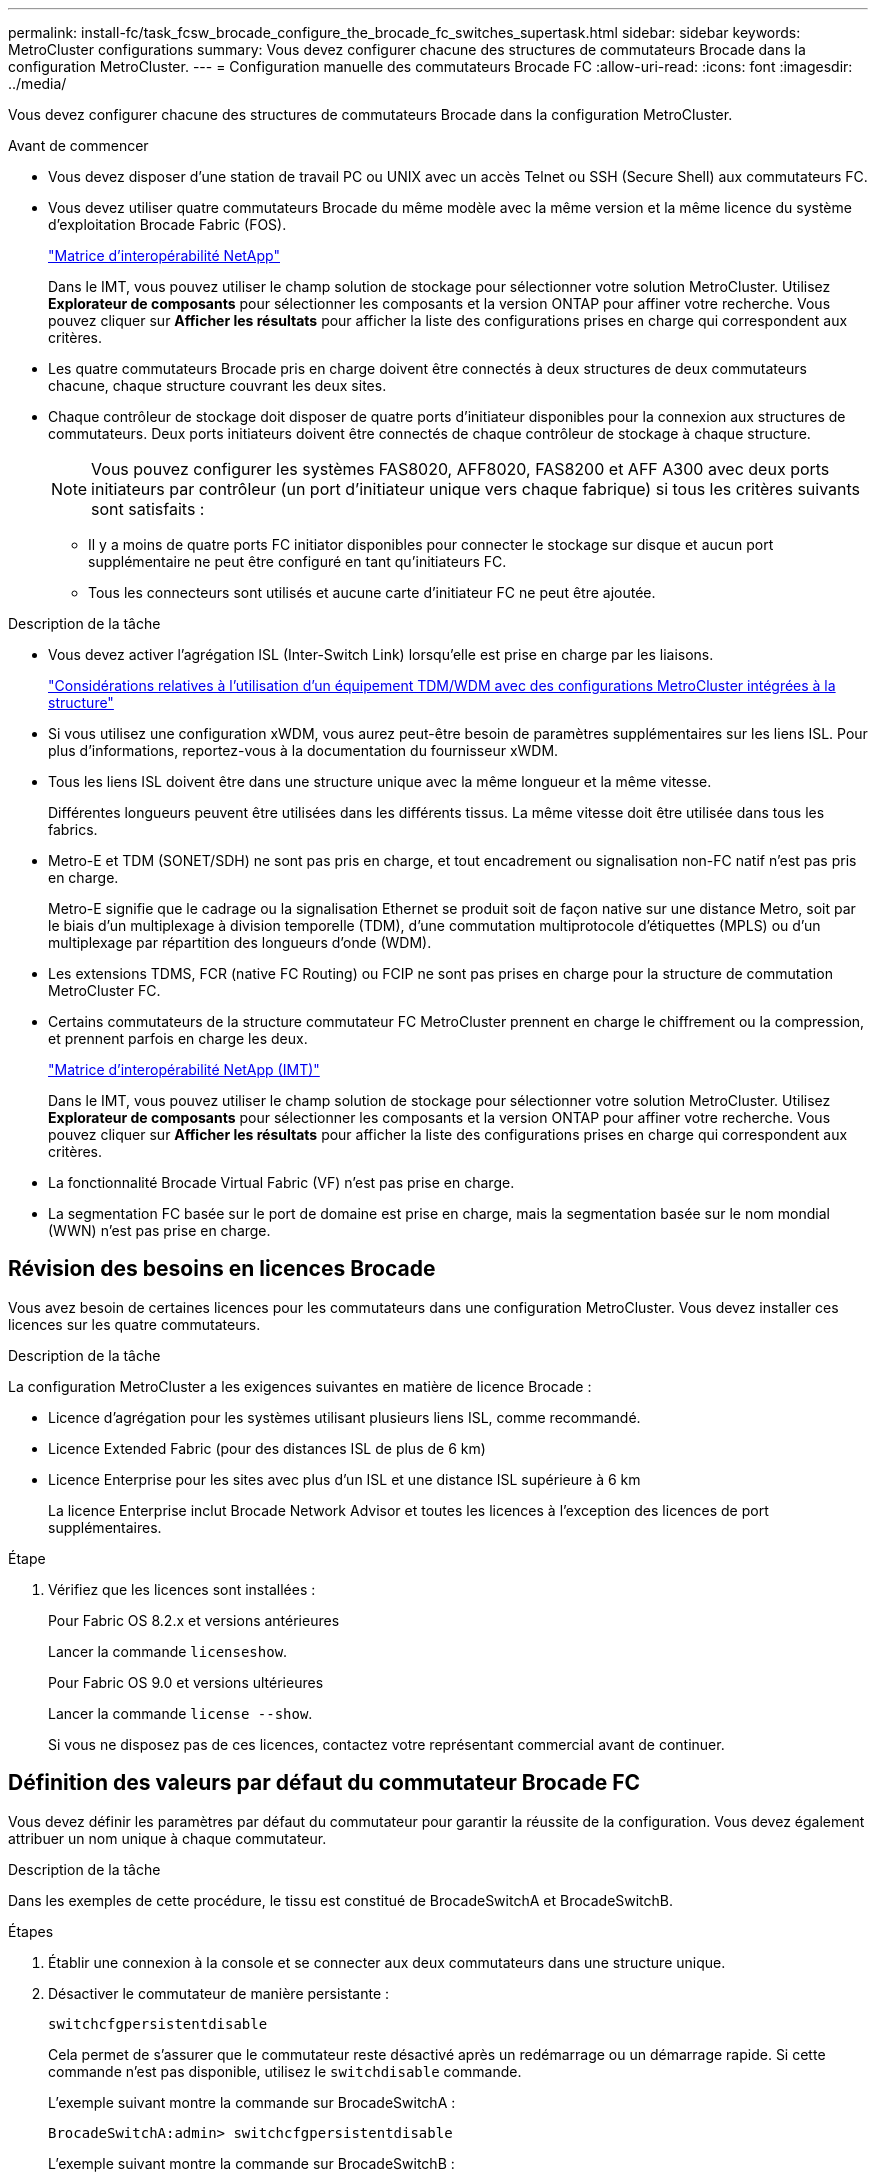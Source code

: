 ---
permalink: install-fc/task_fcsw_brocade_configure_the_brocade_fc_switches_supertask.html 
sidebar: sidebar 
keywords: MetroCluster configurations 
summary: Vous devez configurer chacune des structures de commutateurs Brocade dans la configuration MetroCluster. 
---
= Configuration manuelle des commutateurs Brocade FC
:allow-uri-read: 
:icons: font
:imagesdir: ../media/


[role="lead"]
Vous devez configurer chacune des structures de commutateurs Brocade dans la configuration MetroCluster.

.Avant de commencer
* Vous devez disposer d'une station de travail PC ou UNIX avec un accès Telnet ou SSH (Secure Shell) aux commutateurs FC.
* Vous devez utiliser quatre commutateurs Brocade du même modèle avec la même version et la même licence du système d'exploitation Brocade Fabric (FOS).
+
https://mysupport.netapp.com/matrix["Matrice d'interopérabilité NetApp"]

+
Dans le IMT, vous pouvez utiliser le champ solution de stockage pour sélectionner votre solution MetroCluster. Utilisez *Explorateur de composants* pour sélectionner les composants et la version ONTAP pour affiner votre recherche. Vous pouvez cliquer sur *Afficher les résultats* pour afficher la liste des configurations prises en charge qui correspondent aux critères.

* Les quatre commutateurs Brocade pris en charge doivent être connectés à deux structures de deux commutateurs chacune, chaque structure couvrant les deux sites.
* Chaque contrôleur de stockage doit disposer de quatre ports d'initiateur disponibles pour la connexion aux structures de commutateurs. Deux ports initiateurs doivent être connectés de chaque contrôleur de stockage à chaque structure.
+

NOTE: Vous pouvez configurer les systèmes FAS8020, AFF8020, FAS8200 et AFF A300 avec deux ports initiateurs par contrôleur (un port d'initiateur unique vers chaque fabrique) si tous les critères suivants sont satisfaits :

+
** Il y a moins de quatre ports FC initiator disponibles pour connecter le stockage sur disque et aucun port supplémentaire ne peut être configuré en tant qu'initiateurs FC.
** Tous les connecteurs sont utilisés et aucune carte d'initiateur FC ne peut être ajoutée.




.Description de la tâche
* Vous devez activer l'agrégation ISL (Inter-Switch Link) lorsqu'elle est prise en charge par les liaisons.
+
link:concept_tdm_wdm.html["Considérations relatives à l'utilisation d'un équipement TDM/WDM avec des configurations MetroCluster intégrées à la structure"]

* Si vous utilisez une configuration xWDM, vous aurez peut-être besoin de paramètres supplémentaires sur les liens ISL. Pour plus d'informations, reportez-vous à la documentation du fournisseur xWDM.
* Tous les liens ISL doivent être dans une structure unique avec la même longueur et la même vitesse.
+
Différentes longueurs peuvent être utilisées dans les différents tissus. La même vitesse doit être utilisée dans tous les fabrics.

* Metro-E et TDM (SONET/SDH) ne sont pas pris en charge, et tout encadrement ou signalisation non-FC natif n'est pas pris en charge.
+
Metro-E signifie que le cadrage ou la signalisation Ethernet se produit soit de façon native sur une distance Metro, soit par le biais d'un multiplexage à division temporelle (TDM), d'une commutation multiprotocole d'étiquettes (MPLS) ou d'un multiplexage par répartition des longueurs d'onde (WDM).

* Les extensions TDMS, FCR (native FC Routing) ou FCIP ne sont pas prises en charge pour la structure de commutation MetroCluster FC.
* Certains commutateurs de la structure commutateur FC MetroCluster prennent en charge le chiffrement ou la compression, et prennent parfois en charge les deux.
+
https://mysupport.netapp.com/matrix["Matrice d'interopérabilité NetApp (IMT)"]

+
Dans le IMT, vous pouvez utiliser le champ solution de stockage pour sélectionner votre solution MetroCluster. Utilisez *Explorateur de composants* pour sélectionner les composants et la version ONTAP pour affiner votre recherche. Vous pouvez cliquer sur *Afficher les résultats* pour afficher la liste des configurations prises en charge qui correspondent aux critères.

* La fonctionnalité Brocade Virtual Fabric (VF) n'est pas prise en charge.
* La segmentation FC basée sur le port de domaine est prise en charge, mais la segmentation basée sur le nom mondial (WWN) n'est pas prise en charge.




== Révision des besoins en licences Brocade

Vous avez besoin de certaines licences pour les commutateurs dans une configuration MetroCluster. Vous devez installer ces licences sur les quatre commutateurs.

.Description de la tâche
La configuration MetroCluster a les exigences suivantes en matière de licence Brocade :

* Licence d'agrégation pour les systèmes utilisant plusieurs liens ISL, comme recommandé.
* Licence Extended Fabric (pour des distances ISL de plus de 6 km)
* Licence Enterprise pour les sites avec plus d'un ISL et une distance ISL supérieure à 6 km
+
La licence Enterprise inclut Brocade Network Advisor et toutes les licences à l'exception des licences de port supplémentaires.



.Étape
. Vérifiez que les licences sont installées :
+
[role="tabbed-block"]
====
.Pour Fabric OS 8.2.x et versions antérieures
--
Lancer la commande `licenseshow`.

--
.Pour Fabric OS 9.0 et versions ultérieures
--
Lancer la commande `license --show`.

--
====
+
Si vous ne disposez pas de ces licences, contactez votre représentant commercial avant de continuer.





== Définition des valeurs par défaut du commutateur Brocade FC

Vous devez définir les paramètres par défaut du commutateur pour garantir la réussite de la configuration. Vous devez également attribuer un nom unique à chaque commutateur.

.Description de la tâche
Dans les exemples de cette procédure, le tissu est constitué de BrocadeSwitchA et BrocadeSwitchB.

.Étapes
. Établir une connexion à la console et se connecter aux deux commutateurs dans une structure unique.
. Désactiver le commutateur de manière persistante :
+
`switchcfgpersistentdisable`

+
Cela permet de s'assurer que le commutateur reste désactivé après un redémarrage ou un démarrage rapide. Si cette commande n'est pas disponible, utilisez le `switchdisable` commande.

+
L'exemple suivant montre la commande sur BrocadeSwitchA :

+
[listing]
----
BrocadeSwitchA:admin> switchcfgpersistentdisable
----
+
L'exemple suivant montre la commande sur BrocadeSwitchB :

+
[listing]
----
BrocadeSwitchB:admin> switchcfgpersistentdisable
----
. Définissez le nom du commutateur :
+
`switchname switch_name`

+
Les commutateurs doivent chacun avoir un nom unique. Une fois le nom défini, l'invite change en conséquence.

+
L'exemple suivant montre la commande sur BrocadeSwitchA :

+
[listing]
----
BrocadeSwitchA:admin> switchname "FC_switch_A_1"
FC_switch_A_1:admin>
----
+
L'exemple suivant montre la commande sur BrocadeSwitchB :

+
[listing]
----
BrocadeSwitchB:admin> switchname "FC_Switch_B_1"
FC_switch_B_1:admin>
----
. Définissez les valeurs par défaut de tous les ports :
+
`portcfgdefault`

+
Cela doit être fait pour tous les ports du commutateur.

+
L'exemple suivant montre les commandes sur FC_Switch_A_1 :

+
[listing]
----
FC_switch_A_1:admin> portcfgdefault 0
FC_switch_A_1:admin> portcfgdefault 1
...
FC_switch_A_1:admin> portcfgdefault 39
----
+
L'exemple suivant montre les commandes sur FC_Switch_B_1 :

+
[listing]
----
FC_switch_B_1:admin> portcfgdefault 0
FC_switch_B_1:admin> portcfgdefault 1
...
FC_switch_B_1:admin> portcfgdefault 39
----
. Effacer les informations de zoning :
+
`cfgdisable`

+
`cfgclear`

+
`cfgsave`

+
L'exemple suivant montre les commandes sur FC_Switch_A_1 :

+
[listing]
----
FC_switch_A_1:admin> cfgdisable
FC_switch_A_1:admin> cfgclear
FC_switch_A_1:admin> cfgsave
----
+
L'exemple suivant montre les commandes sur FC_Switch_B_1 :

+
[listing]
----
FC_switch_B_1:admin> cfgdisable
FC_switch_B_1:admin> cfgclear
FC_switch_B_1:admin> cfgsave
----
. Définissez les paramètres généraux du commutateur sur par défaut :
+
`configdefault`

+
L'exemple suivant montre la commande sur FC_Switch_A_1 :

+
[listing]
----
FC_switch_A_1:admin> configdefault
----
+
L'exemple suivant montre la commande sur FC_Switch_B_1 :

+
[listing]
----
FC_switch_B_1:admin> configdefault
----
. Définissez tous les ports en mode non-ADF :
+
`switchcfgtrunk 0`

+
L'exemple suivant montre la commande sur FC_Switch_A_1 :

+
[listing]
----
FC_switch_A_1:admin> switchcfgtrunk 0
----
+
L'exemple suivant montre la commande sur FC_Switch_B_1 :

+
[listing]
----
FC_switch_B_1:admin> switchcfgtrunk 0
----
. Sur les commutateurs Brocade 6510, désactivez la fonction Brocade Virtual Fabrics (VF) :
+
`fosconfig options`

+
L'exemple suivant montre la commande sur FC_Switch_A_1 :

+
[listing]
----
FC_switch_A_1:admin> fosconfig --disable vf
----
+
L'exemple suivant montre la commande sur FC_Switch_B_1 :

+
[listing]
----
FC_switch_B_1:admin> fosconfig --disable vf
----
. Effacez la configuration du domaine administratif (AD) :
+
L'exemple suivant montre les commandes sur FC_Switch_A_1 :

+
[listing]
----
FC_switch_A_1:> defzone --noaccess
FC_switch_A_1:> cfgsave
FC_switch_A_1:> exit
----
+
L'exemple suivant montre les commandes sur FC_Switch_B_1 :

+
[listing]
----
FC_switch_A_1:> defzone --noaccess
FC_switch_A_1:> cfgsave
FC_switch_A_1:> exit
----
. Redémarrez le commutateur :
+
`reboot`

+
L'exemple suivant montre la commande sur FC_Switch_A_1 :

+
[listing]
----
FC_switch_A_1:admin> reboot
----
+
L'exemple suivant montre la commande sur FC_Switch_B_1 :

+
[listing]
----
FC_switch_B_1:admin> reboot
----




== Configuration des paramètres de base du commutateur

Vous devez configurer les paramètres globaux de base, y compris l'ID de domaine, pour les commutateurs Brocade.

.Description de la tâche
Cette tâche contient les étapes à effectuer sur chaque switch des deux sites MetroCluster.

Dans cette procédure, vous définissez l'ID de domaine unique pour chaque commutateur comme indiqué dans l'exemple suivant. Dans l'exemple, les ID de domaine 5 et 7 forment Fabric_1 et les ID de domaine 6 et 8 forment Fabric_2.

* FC_Switch_A_1 est affecté à l'ID de domaine 5
* FC_Switch_A_2 est affecté à l'ID de domaine 6
* FC_Switch_B_1 est affecté à l'ID de domaine 7
* FC_Switch_B_2 est affecté à l'ID de domaine 8


.Étapes
. Passer en mode configuration :
+
`configure`

. Suivez les invites :
+
.. Définissez l'ID de domaine du commutateur.
.. Appuyez sur *entrée* en réponse aux invites jusqu'à ce que « cycle d'interrogation RDP », puis définissez cette valeur sur `0` pour désactiver l'interrogation.
.. Appuyez sur *entrée* jusqu'à ce que vous repariez à l'invite du commutateur.
+
[listing]
----
FC_switch_A_1:admin> configure
Fabric parameters = y
Domain_id = 5
.
.

RSCN Transmission Mode [yes, y, no, no: [no] y

End-device RSCN Transmission Mode
 (0 = RSCN with single PID, 1 = RSCN with multiple PIDs, 2 = Fabric RSCN): (0..2) [1]
Domain RSCN To End-device for switch IP address or name change
 (0 = disabled, 1 = enabled): (0..1) [0] 1

.
.
RDP Polling Cycle(hours)[0 = Disable Polling]: (0..24) [1] 0
----


. Si vous utilisez plusieurs liens ISL par fabric, vous pouvez configurer la livraison d'images (IOD) ou la livraison de trames (OOD) en commande.
+

NOTE: Les paramètres IOD standard sont recommandés. Vous devez configurer la fonction OOD uniquement si nécessaire.

+
link:concept_prepare_for_the_mcc_installation.html["Considérations relatives à l'utilisation d'un équipement TDM/WDM avec des configurations MetroCluster intégrées à la structure"]

+
.. Les étapes suivantes doivent être effectuées sur chaque structure de commutateur pour configurer IOD des trames :
+
... Activer IOD :
+
`iodset`

... Définissez la stratégie d'optimisation avancée des performances (APT) sur 1 :
+
`aptpolicy 1`

... Désactiver le partage dynamique de charge (DLS) :
+
`dlsreset`

... Vérifiez les paramètres IOD à l'aide du `iodshow`, `aptpolicy`, et `dlsshow` commandes.
+
Ainsi, lancer les commandes suivantes sur FC_switch_A_1 :

+
[listing]
----
FC_switch_A_1:admin> iodshow
    IOD is set

    FC_switch_A_1:admin> aptpolicy
    Current Policy: 1 0(ap)

    3 0(ap) : Default Policy
    1: Port Based Routing Policy
    3: Exchange Based Routing Policy
         0: AP Shared Link Policy
         1: AP Dedicated Link Policy
    command aptpolicy completed

    FC_switch_A_1:admin> dlsshow
    DLS is not set
----
... Répétez ces étapes sur la seconde structure de commutateur.


.. Les étapes suivantes doivent être effectuées sur chaque fabrique de commutateurs pour configurer un OOD des trames :
+
... Activer OOD :
+
`iodreset`

... Définissez la stratégie d'optimisation avancée des performances (APT) sur 3 :
+
`aptpolicy 3`

... Désactiver le partage dynamique de charge (DLS) :
+
`dlsreset`

... Vérifiez les paramètres du DOM :
+
`iodshow`

+
`aptpolicy`

+
`dlsshow`

+
Ainsi, lancer les commandes suivantes sur FC_switch_A_1 :

+
[listing]
----
FC_switch_A_1:admin> iodshow
    IOD is not set

    FC_switch_A_1:admin> aptpolicy
    Current Policy: 3 0(ap)
    3 0(ap) : Default Policy
    1: Port Based Routing Policy
    3: Exchange Based Routing Policy
    0: AP Shared Link Policy
    1: AP Dedicated Link Policy
    command aptpolicy completed


    FC_switch_A_1:admin> dlsshow
    DLS is set by default with current routing policy
----
... Répétez ces étapes sur la seconde structure de commutateur.
+

NOTE: Lors de la configuration de ONTAP sur les modules de contrôleur, la commande de surmultipliée doit être explicitement configurée sur chaque module de contrôleur dans la configuration MetroCluster.

+
https://docs.netapp.com/us-en/ontap-metrocluster/install-fc/concept_configure_the_mcc_software_in_ontap.html#configuring-in-order-delivery-or-out-of-order-delivery-of-frames-on-ontap-software["Configuration de la livraison en commande ou de la livraison hors commande des trames sur le logiciel ONTAP"]





. Vérifiez que le commutateur utilise la méthode de licence de port dynamique.
+
.. Exécutez la commande license :
+
[role="tabbed-block"]
====
.Pour Fabric OS 8.2.x et versions antérieures
--
Lancer la commande `licenseport --show`.

--
.Pour Fabric OS 9.0 et versions ultérieures
--
Lancer la commande `license --show -port`.

--
====
+
[listing]
----
FC_switch_A_1:admin> license --show -port
24 ports are available in this switch
Full POD license is installed
Dynamic POD method is in use
----
+

NOTE: Brocade FabricOS avant 8.0, exécutez les commandes suivantes en tant qu'admin et versions 8.0 et ultérieures, afin de les exécuter en tant que root.

.. Activez l'utilisateur root.
+
Si l'utilisateur root est déjà désactivé par Brocade, activez-le comme indiqué dans l'exemple suivant :

+
[listing]
----
FC_switch_A_1:admin> userconfig --change root -e yes
FC_switch_A_1:admin> rootaccess --set consoleonly
----
.. Exécutez la commande license :
+
`license --show -port`

+
[listing]
----
FC_switch_A_1:root> license --show -port
24 ports are available in this switch
Full POD license is installed
Dynamic POD method is in use
----
.. Si vous exécutez Fabric OS 8.2.x ou une version antérieure, vous devez définir la méthode de licence sur dynamique :
+
`licenseport --method dynamic`

+
[listing]
----
FC_switch_A_1:admin> licenseport --method dynamic
The POD method has been changed to dynamic.
Please reboot the switch now for this change to take effect
----
+

NOTE: Dans Fabric OS 9.0 et versions ultérieures, la méthode de licence est dynamique par défaut. La méthode de licence statique n'est pas prise en charge.



. Activer le trap T11-FC-ZONE-SERVEUR-MIB pour assurer une surveillance réussie de l'état des commutateurs dans ONTAP :
+
.. Activer le T11-FC-ZONE-SERVEUR-MIB :
+
`snmpconfig --set mibCapability -mib_name T11-FC-ZONE-SERVER-MIB -bitmask 0x3f`

.. Activer le trap T11-FC-ZONE-SERVEUR-MIB :
+
`snmpconfig --enable mibcapability -mib_name SW-MIB -trap_name swZoneConfigChangeTrap`

.. Répétez les étapes précédentes sur la seconde structure de commutateur.


. *Facultatif* : si vous définissez la chaîne de communauté sur une valeur autre que « public », vous devez configurer les moniteurs de santé ONTAP à l'aide de la chaîne de communauté que vous spécifiez :
+
.. Modifiez la chaîne de communauté existante :
+
`snmpconfig --set snmpv1`

.. Appuyez sur *entrée* jusqu'à ce que le texte « Communauté (ro) : [public] » s'affiche.
.. Saisissez la chaîne de communauté souhaitée.
+
Sur FC_Switch_A_1 :

+
[listing]
----
FC_switch_A_1:admin> snmpconfig --set snmpv1
SNMP community and trap recipient configuration:
Community (rw): [Secret C0de]
Trap Recipient's IP address : [0.0.0.0]
Community (rw): [OrigEquipMfr]
Trap Recipient's IP address : [0.0.0.0]
Community (rw): [private]
Trap Recipient's IP address : [0.0.0.0]
Community (ro): [public] mcchm     <<<<<< change the community string to the desired value,
Trap Recipient's IP address : [0.0.0.0]    in this example it is set to "mcchm"
Community (ro): [common]
Trap Recipient's IP address : [0.0.0.0]
Community (ro): [FibreChannel]
Trap Recipient's IP address : [0.0.0.0]
Committing configuration.....done.
FC_switch_A_1:admin>
----
+
Sur FC_Switch_B_1 :

+
[listing]
----
FC_switch_B_1:admin> snmpconfig --set snmpv1
SNMP community and trap recipient configuration:
Community (rw): [Secret C0de]
Trap Recipient's IP address : [0.0.0.0]
Community (rw): [OrigEquipMfr]
Trap Recipient's IP address : [0.0.0.0]
Community (rw): [private]
Trap Recipient's IP address : [0.0.0.0]
Community (ro): [public] mcchm      <<<<<< change the community string to the desired value,
Trap Recipient's IP address : [0.0.0.0]     in this example it is set to "mcchm"
Community (ro): [common]
Trap Recipient's IP address : [0.0.0.0]
Community (ro): [FibreChannel]
Trap Recipient's IP address : [0.0.0.0]
Committing configuration.....done.
FC_switch_B_1:admin>
----


. Redémarrez le commutateur :
+
`reboot`

+
Sur FC_Switch_A_1 :

+
[listing]
----
FC_switch_A_1:admin> reboot
----
+
Sur FC_Switch_B_1 :

+
[listing]
----
FC_switch_B_1:admin> reboot
----
. Activer le commutateur de manière persistante :
+
`switchcfgpersistentenable`

+
Sur FC_Switch_A_1 :

+
[listing]
----
FC_switch_A_1:admin> switchcfgpersistentenable
----
+
Sur FC_Switch_B_1 :

+
[listing]
----
FC_switch_B_1:admin> switchcfgpersistentenable
----




== Configuration des paramètres de commutateur de base sur un commutateur Brocade DCX 8510-8

Vous devez configurer les paramètres globaux de base, y compris l'ID de domaine, pour les commutateurs Brocade.

.Description de la tâche
Vous devez effectuer les étapes de chaque commutateur sur les deux sites MetroCluster. Dans cette procédure, vous définissez l'ID de domaine pour chaque commutateur comme indiqué dans les exemples suivants :

* FC_Switch_A_1 est affecté à l'ID de domaine 5
* FC_Switch_A_2 est affecté à l'ID de domaine 6
* FC_Switch_B_1 est affecté à l'ID de domaine 7
* FC_Switch_B_2 est affecté à l'ID de domaine 8


Dans l'exemple précédent, les ID de domaine 5 et 7 forment Fabric_1 et les ID de domaine 6 et 8 forment Fabric_2.


NOTE: Vous pouvez également utiliser cette procédure pour configurer les commutateurs lorsque vous n'utilisez qu'un seul commutateur DCX 8510-8 par site.

A l'aide de cette procédure, vous devez créer deux commutateurs logiques sur chaque commutateur Brocade DCX 8510-8. Les deux commutateurs logiques créés sur les deux commutateurs Brocade DCX8510-8 formeront deux structures logiques, comme le montre les exemples suivants :

* STRUCTURE LOGIQUE 1 : commutateur 1/bla1 et commutateur 2 lame 1
* STRUCTURE LOGIQUE 2 : Switch1/Blade2 et Switch 2 Blade 2


.Étapes
. Entrer en mode de commande :
+
`configure`

. Suivez les invites :
+
.. Définissez l'ID de domaine du commutateur.
.. Continuez à sélectionner *entrée* jusqu'à ce que vous obteniez « cycle d'interrogation RDP », puis définissez la valeur sur `0` pour désactiver l'interrogation.
.. Sélectionnez *entrée* jusqu'à ce que vous repariez à l'invite du commutateur.
+
[listing]
----
FC_switch_A_1:admin> configure
Fabric parameters = y
Domain_id = `5


RDP Polling Cycle(hours)[0 = Disable Polling]: (0..24) [1] 0
`
----


. Répétez ces étapes sur tous les commutateurs de Fabric_1 et Fabric_2.
. Configurer les structures virtuelles.
+
.. Activer les structures virtuelles sur le commutateur :
+
`fosconfig --enablevf`

.. Configurer le système pour qu'il utilise la même configuration de base sur tous les commutateurs logiques :
+
`configurechassis`

+
L'exemple suivant montre la sortie du `configurechassis` commande :

+
[listing]
----
System (yes, y, no, n): [no] n
cfgload attributes (yes, y, no, n): [no] n
Custom attributes (yes, y, no, n): [no] y
Config Index (0 to ignore): (0..1000) [3]:
----


. Création et configuration du switch logique :
+
`scfg --create fabricID`

. Ajout de tous les ports d'une lame à la structure virtuelle :
+
`lscfg --config fabricID -slot slot -port lowest-port - highest-port`

+

NOTE: Les lames formant un tissu logique (par exemple Les commutateurs 1 lame 1 et 3 lame 1) doivent avoir le même ID de structure.

+
[listing]
----
setcontext fabricid
switchdisable
configure
<configure the switch per the above settings>
switchname unique switch name
switchenable
----


.Informations associées
link:concept_prepare_for_the_mcc_installation.html["Conditions requises pour l'utilisation d'un commutateur Brocade DCX 8510-8"]



== Configuration des E-ports sur les commutateurs Brocade FC à l'aide des ports FC

Pour les commutateurs Brocade sur lesquels les liaisons ISL (Inter-Switch Links) sont configurées à l'aide de ports FC, vous devez configurer les ports de switch sur chaque structure de switch reliant l'ISL. Ces ports ISL sont également appelés E-ports.

.Avant de commencer
* Tous les liens ISL d'une structure de commutation FC doivent être configurés avec la même vitesse et la même distance.
* La combinaison du port de commutateur et du module SFP (Small form-factor pluggable) doit prendre en charge la vitesse.
* La distance ISL prise en charge dépend du modèle de commutateur FC.
+
https://mysupport.netapp.com/matrix["Matrice d'interopérabilité NetApp"]

+
Dans le IMT, vous pouvez utiliser le champ solution de stockage pour sélectionner votre solution MetroCluster. Utilisez *Explorateur de composants* pour sélectionner les composants et la version ONTAP pour affiner votre recherche. Vous pouvez cliquer sur *Afficher les résultats* pour afficher la liste des configurations prises en charge qui correspondent aux critères.

* La liaison ISL doit avoir une lambda dédiée et la liaison doit être prise en charge par Brocade pour la distance, le type de switch et le système d'exploitation Fabric (FOS).


.Description de la tâche
Vous ne devez pas utiliser le paramètre L0 lors de l'émission du `portCfgLongDistance` commande. Utilisez plutôt le paramètre LE ou LS pour configurer la distance sur les commutateurs Brocade avec un minimum de distance LE.

Vous ne devez pas utiliser le paramètre LD lors de l'émission du `portCfgLongDistance` Commande en cas de travail avec des équipements xWDM/TDM. Utilisez plutôt le paramètre LE ou LS pour configurer la distance sur les commutateurs Brocade.

Vous devez effectuer cette tâche pour chaque structure de commutateur FC.

Les tableaux suivants montrent les ports ISL de différents commutateurs et un nombre différent de liens ISL dans une configuration exécutant ONTAP 9.1 ou 9.2. Les exemples présentés dans cette section concernent un commutateur Brocade 6505. Vous devez modifier les exemples pour utiliser des ports qui s'appliquent à votre type de commutateur.

Si votre configuration exécute ONTAP 9.0 ou une version antérieure, reportez-vous à la link:concept_port_assignments_for_fc_switches_when_using_ontap_9_0.html["Affectation des ports pour les commutateurs FC lors de l'utilisation de ONTAP 9.0"].

Vous devez utiliser le nombre requis de liens ISL pour votre configuration.

|===


| Changer de modèle | Port ISL | Port du commutateur 


.4+| Brocade 6520 | Port ISL 1 | 23 


| Port ISL 2 | 47 


| Port ISL 3 | 71 


| Port ISL 4 | 95 


.4+| Brocade 6505 | Port ISL 1 | 20 


| Port ISL 2 | 21 


| Port ISL 3 | 22 


| Port ISL 4 | 23 


.8+| Brocade 6510 et Brocade DCX 8510-8 | Port ISL 1 | 40 


| Port ISL 2 | 41 


| Port ISL 3 | 42 


| Port ISL 4 | 43 


| Port ISL 5 | 44 


| Port ISL 6 | 45 


| Port ISL 7 | 46 


| Port ISL 8 | 47 


.6+| Brocade 7810  a| 
Port ISL 1
 a| 
ge2 (10 Gbit/s)



 a| 
Port ISL 2
 a| 
Ge3 (10 Gbits/s)



 a| 
Port ISL 3
 a| 
ge4 (10 Gbit/s)



 a| 
Port ISL 4
 a| 
ge5 (10 Gbit/s)



 a| 
Port ISL 5
 a| 
Ge6 (10 Gbit/s)



 a| 
Port ISL 6
 a| 
Ge7 (10 Gbit/s)



.4+| Brocade 7840 *Remarque :* le commutateur Brocade 7840 prend en charge soit deux ports VE-40 Gbit/s, soit quatre ports VE-ports VE 10 Gbit/s par commutateur pour la création de liens ISL FCIP.  a| 
Port ISL 1
 a| 
Ge0 (40 Gbits/s) ou ge2 (10 Gbits/s)



 a| 
Port ISL 2
 a| 
ge1 (40 Gbits/s) ou ge3 (10 Gbits/s)



 a| 
Port ISL 3
 a| 
ge10 (10 Gbit/s)



 a| 
Port ISL 4
 a| 
Ge11 (10 Gbit/s)



.4+| Brocade G610  a| 
Port ISL 1
 a| 
20



 a| 
Port ISL 2
 a| 
21



 a| 
Port ISL 3
 a| 
22



 a| 
Port ISL 4
 a| 
23



.7+| BROCADE G620, G620-1, G630, G630-1, G720  a| 
Port ISL 1
 a| 
40



 a| 
Port ISL 2
 a| 
41



 a| 
Port ISL 3
 a| 
42



 a| 
Port ISL 4
 a| 
43



 a| 
Port ISL 5
 a| 
44



 a| 
Port ISL 6
 a| 
45



 a| 
Port ISL 7
 a| 
46

|===
.Étapes
. [[step1_brocade_config]] configurez la vitesse du port :
+
`portcfgspeed port-numberspeed`

+
Vous devez utiliser la vitesse la plus élevée qui est prise en charge par les composants du chemin.

+
Dans l'exemple suivant, deux liens ISL sont dédiés à chaque structure :

+
[listing]
----
FC_switch_A_1:admin> portcfgspeed 20 16
FC_switch_A_1:admin> portcfgspeed 21 16

FC_switch_B_1:admin> portcfgspeed 20 16
FC_switch_B_1:admin> portcfgspeed 21 16
----
. Configurer le mode d'agrégation pour chaque ISL :
+
`portcfgtrunkport port-number`

+
** Si vous configurez les liens ISL pour l'agrégation (IOD), définissez le numéro-port-port-portcfgtrunk sur 1 comme indiqué dans l'exemple suivant :
+
[listing]
----
FC_switch_A_1:admin> portcfgtrunkport 20 1
FC_switch_A_1:admin> portcfgtrunkport 21 1
FC_switch_B_1:admin> portcfgtrunkport 20 1
FC_switch_B_1:admin> portcfgtrunkport 21 1
----
** Si vous ne souhaitez pas configurer l'ISL pour l'agrégation (OOD), définissez le numéro-port cfgporttrunkport sur 0 comme indiqué dans l'exemple suivant :
+
[listing]
----
FC_switch_A_1:admin> portcfgtrunkport 20 0
FC_switch_A_1:admin> portcfgtrunkport 21 0
FC_switch_B_1:admin> portcfgtrunkport 20 0
FC_switch_B_1:admin> portcfgtrunkport 21 0
----


. Activez le trafic QoS pour chacun des ports ISL :
+
`portcfgqos --enable port-number`

+
Dans l'exemple suivant, il existe deux liens ISL par une structure de commutation :

+
[listing]
----
FC_switch_A_1:admin> portcfgqos --enable 20
FC_switch_A_1:admin> portcfgqos --enable 21

FC_switch_B_1:admin> portcfgqos --enable 20
FC_switch_B_1:admin> portcfgqos --enable 21
----
. Vérifiez les paramètres :
+
`portCfgShow command`

+
L'exemple suivant montre la sortie d'une configuration utilisant deux liens ISL câblés vers le port 20 et le port 21. Le paramètre Port réseau doit être ACTIVÉ pour IOD et désactivé pour OOD :

+
[listing]
----

Ports of Slot 0   12  13   14 15    16  17  18  19   20  21 22  23    24  25  26  27
----------------+---+---+---+---+-----+---+---+---+----+---+---+---+-----+---+---+---
Speed             AN  AN  AN  AN    AN  AN  8G  AN   AN  AN  16G  16G    AN  AN  AN  AN
Fill Word         0   0   0   0     0   0   3   0    0   0   3   3     3   0   0   0
AL_PA Offset 13   ..  ..  ..  ..    ..  ..  ..  ..   ..  ..  ..  ..    ..  ..  ..  ..
Trunk Port        ..  ..  ..  ..    ..  ..  ..  ..   ON  ON  ..  ..    ..  ..  ..  ..
Long Distance     ..  ..  ..  ..    ..  ..  ..  ..   ..  ..  ..  ..    ..  ..  ..  ..
VC Link Init      ..  ..  ..  ..    ..  ..  ..  ..   ..  ..  ..  ..    ..  ..  ..  ..
Locked L_Port     ..  ..  ..  ..    ..  ..  ..  ..   ..  ..  ..  ..    ..  ..  ..  ..
Locked G_Port     ..  ..  ..  ..    ..  ..  ..  ..   ..  ..  ..  ..    ..  ..  ..  ..
Disabled E_Port   ..  ..  ..  ..    ..  ..  ..  ..   ..  ..  ..  ..    ..  ..  ..  ..
Locked E_Port     ..  ..  ..  ..    ..  ..  ..  ..   ..  ..  ..  ..    ..  ..  ..  ..
ISL R_RDY Mode    ..  ..  ..  ..    ..  ..  ..  ..   ..  ..  ..  ..    ..  ..  ..  ..
RSCN Suppressed   ..  ..  ..  ..    ..  ..  ..  ..   ..  ..  ..  ..    ..  ..  ..  ..
Persistent Disable..  ..  ..  ..    ..  ..  ..  ..   ..  ..  ..  ..    ..  ..  ..  ..
LOS TOV enable    ..  ..  ..  ..    ..  ..  ..  ..   ..  ..  ..  ..    ..  ..  ..  ..
NPIV capability   ON  ON  ON  ON    ON  ON  ON  ON   ON  ON  ON  ON    ON  ON  ON  ON
NPIV PP Limit    126 126 126 126   126 126 126 126  126 126 126 126   126 126 126 126
QOS E_Port        AE  AE  AE  AE    AE  AE  AE  AE   AE  AE  AE  AE    AE  AE  AE  AE
Mirror Port       ..  ..  ..  ..    ..  ..  ..  ..   ..  ..  ..  ..    ..  ..  ..  ..
Rate Limit        ..  ..  ..  ..    ..  ..  ..  ..   ..  ..  ..  ..    ..  ..  ..  ..
Credit Recovery   ON  ON  ON  ON    ON  ON  ON  ON   ON  ON  ON  ON    ON  ON  ON  ON
Fport Buffers     ..  ..  ..  ..    ..  ..  ..  ..   ..  ..  ..  ..    ..  ..  ..  ..
Port Auto Disable ..  ..  ..  ..    ..  ..  ..  ..   ..  ..  ..  ..    ..  ..  ..  ..
CSCTL mode        ..  ..  ..  ..    ..  ..  ..  ..   ..  ..  ..  ..    ..  ..  ..  ..

Fault Delay       0  0  0  0    0  0  0  0   0  0  0  0    0  0  0  0
----
. Calculer la distance ISL.
+
En raison du comportement du FC-VI, la distance doit être réglée à 1.5 fois la distance réelle avec une distance minimale de 10 km (en utilisant le niveau DE distance LE).

+
La distance pour l'ISL est calculée comme suit, arrondie au kilomètre entier suivant :

+
1.5 × distance_réelle = distance

+
Si la distance est de 3 km, alors 1.5 × 3 km = 4.5 km Cette valeur est inférieure à 10 km, de sorte que l'ISL doit être réglé sur LE niveau DE distance LE.

+
Si la distance est de 20 km, alors 1.5 × 20 km = 30 km L'ISL doit être réglé sur 30 km et doit utiliser le niveau de distance LS.

. Définissez la distance sur chaque port ISL :
+
`portcfglongdistance _portdistance-level_ vc_link_init _distance_`

+
A `vc_link_init` valeur de `1` Utilise le mot de remplissage ARB (par défaut). Valeur de `0` Utilise LE MODE INACTIF. La valeur requise peut dépendre du lien utilisé. Les commandes doivent être répétées pour chaque port ISL.

+
Pour une distance ISL de 3 km, comme indiqué dans l'exemple de l'étape précédente, le réglage est de 4.5 km avec la valeur par défaut `vc_link_init` valeur de `1`. Comme un réglage de 4.5 km est inférieur à 10 km, le port doit être réglé sur LE niveau DE distance LE :

+
[listing]
----
FC_switch_A_1:admin> portcfglongdistance 20 LE 1

FC_switch_B_1:admin> portcfglongdistance 20 LE 1
----
+
Pour une distance ISL de 20 km, comme indiqué dans l'exemple de l'étape précédente, le paramètre est de 30 km avec la valeur par défaut vc_link_init de `1`:

+
[listing]
----
FC_switch_A_1:admin> portcfglongdistance 20 LS 1 -distance 30

FC_switch_B_1:admin> portcfglongdistance 20 LS 1 -distance 30
----
. Vérifiez le réglage de distance :
+
`portbuffershow`

+
Un niveau de distance de LE apparaît à 10 km

+
L'exemple suivant montre la sortie d'une configuration utilisant des liens ISL sur le port 20 et le port 21 :

+
[listing]
----
FC_switch_A_1:admin> portbuffershow

User  Port     Lx      Max/Resv    Buffer Needed    Link      Remaining
Port  Type    Mode     Buffers     Usage  Buffers   Distance  Buffers
----  ----    ----     -------     ------ -------   --------- ---------
...
 20     E      -          8         67      67       30km
 21     E      -          8         67      67       30km
...
 23            -          8          0      -        -        466
----
. Vérifier que les deux commutateurs forment une structure unique :
+
`switchshow`

+
L'exemple suivant montre la sortie d'une configuration utilisant des liens ISL sur le port 20 et le port 21 :

+
[listing]
----
FC_switch_A_1:admin> switchshow
switchName: FC_switch_A_1
switchType: 109.1
switchState:Online
switchMode: Native
switchRole: Subordinate
switchDomain:       5
switchId:   fffc01
switchWwn:  10:00:00:05:33:86:89:cb
zoning:             OFF
switchBeacon:       OFF

Index Port Address Media Speed State  Proto
===========================================
...
20   20  010C00   id    16G  Online FC  LE E-Port  10:00:00:05:33:8c:2e:9a "FC_switch_B_1" (downstream)(trunk master)
21   21  010D00   id    16G  Online FC  LE E-Port  (Trunk port, master is Port 20)
...

FC_switch_B_1:admin> switchshow
switchName: FC_switch_B_1
switchType: 109.1
switchState:Online
switchMode: Native
switchRole: Principal
switchDomain:       7
switchId:   fffc03
switchWwn:  10:00:00:05:33:8c:2e:9a
zoning:             OFF
switchBeacon:       OFF

Index Port Address Media Speed State Proto
==============================================
...
20   20  030C00   id    16G  Online  FC  LE E-Port  10:00:00:05:33:86:89:cb "FC_switch_A_1" (downstream)(Trunk master)
21   21  030D00   id    16G  Online  FC  LE E-Port  (Trunk port, master is Port 20)
...
----
. Confirmer la configuration des structures :
+
`fabricshow`

+
[listing]
----
FC_switch_A_1:admin> fabricshow
   Switch ID   Worldwide Name      Enet IP Addr FC IP Addr Name
-----------------------------------------------------------------
1: fffc01 10:00:00:05:33:86:89:cb 10.10.10.55  0.0.0.0    "FC_switch_A_1"
3: fffc03 10:00:00:05:33:8c:2e:9a 10.10.10.65  0.0.0.0   >"FC_switch_B_1"
----
+
[listing]
----
FC_switch_B_1:admin> fabricshow
   Switch ID   Worldwide Name     Enet IP Addr FC IP Addr   Name
----------------------------------------------------------------
1: fffc01 10:00:00:05:33:86:89:cb 10.10.10.55  0.0.0.0     "FC_switch_A_1"

3: fffc03 10:00:00:05:33:8c:2e:9a 10.10.10.65  0.0.0.0    >"FC_switch_B_1
----
. [[step10_brcade_config]]Confirmez la mise en circuit des liens ISL :
+
`trunkshow`

+
** Si vous configurez les liens ISL pour la mise en circuit (IOD), vous devez voir les valeurs de sortie similaires à ce qui suit :
+
[listing]
----
FC_switch_A_1:admin> trunkshow
 1: 20-> 20 10:00:00:05:33:ac:2b:13 3 deskew 15 MASTER
    21-> 21 10:00:00:05:33:8c:2e:9a 3 deskew 16
 FC_switch_B_1:admin> trunkshow
 1: 20-> 20 10:00:00:05:33:86:89:cb 3 deskew 15 MASTER
    21-> 21 10:00:00:05:33:86:89:cb 3 deskew 16
----
** Si vous n'configurez pas les liens ISL pour la mise en circuit (OOD), vous devez voir les valeurs de sortie similaires à celles ci-dessous :
+
[listing]
----
FC_switch_A_1:admin> trunkshow
 1: 20-> 20 10:00:00:05:33:ac:2b:13 3 deskew 15 MASTER
 2: 21-> 21 10:00:00:05:33:8c:2e:9a 3 deskew 16 MASTER
FC_switch_B_1:admin> trunkshow
 1: 20-> 20 10:00:00:05:33:86:89:cb 3 deskew 15 MASTER
 2: 21-> 21 10:00:00:05:33:86:89:cb 3 deskew 16 MASTER
----


. Recommencez <<step1_brocade_config,Étape 1>> à <<step10_brocade_config,Étape 10>> Pour la deuxième structure de commutateurs FC.


.Informations associées
link:concept_port_assignments_for_fc_switches_when_using_ontap_9_1_and_later.html["Affectation de ports pour les commutateurs FC lors de l'utilisation de ONTAP 9.1 et versions ultérieures"]



== Configuration de ports VE 10 Gbit/s sur les commutateurs Brocade FC 7840

Lorsque vous utilisez les ports VE 10 Gbit/s (qui utilisent le FCIP) pour les liens ISL, vous devez créer des interfaces IP sur chaque port et configurer des tunnels FCIP et des circuits dans chaque tunnel.

.Description de la tâche
Cette procédure doit être effectuée sur chaque structure de commutateurs de la configuration MetroCluster.

Les exemples de cette procédure supposent que les deux commutateurs Brocade 7840 possèdent les adresses IP suivantes :

* FC_Switch_A_1 est local.
* FC_Switch_B_1 est distant.


.Étapes
. Créer des adresses d'interface IP (ipif) pour les ports 10 Gbit/s sur les deux commutateurs de la structure :
+
`portcfg ipif FC_switch1_namefirst_port_name create FC_switch1_IP_address netmask netmask_number vlan 2 mtu auto`

+
La commande suivante crée des adresses ipif sur les ports ge2.dp0 et ge3.dp0 de FC_Switch_A_1 :

+
[listing]
----
portcfg ipif  ge2.dp0 create  10.10.20.71 netmask 255.255.0.0 vlan 2 mtu auto
portcfg ipif  ge3.dp0 create  10.10.21.71 netmask 255.255.0.0 vlan 2 mtu auto
----
+
La commande suivante crée des adresses ipif sur les ports ge2.dp0 et ge3.dp0 de FC_Switch_B_1 :

+
[listing]
----
portcfg ipif  ge2.dp0 create  10.10.20.72 netmask 255.255.0.0 vlan 2 mtu auto
portcfg ipif  ge3.dp0 create  10.10.21.72 netmask 255.255.0.0 vlan 2 mtu auto
----
. Vérifiez que les adresses ipif ont été créées avec succès sur les deux commutateurs :
+
`portshow ipif all`

+
La commande suivante affiche les adresses ipif sur le commutateur FC_Switch_A_1 :

+
[listing]
----
FC_switch_A_1:root> portshow ipif all

 Port         IP Address                     / Pfx  MTU   VLAN  Flags
--------------------------------------------------------------------------------
 ge2.dp0      10.10.20.71                    / 24   AUTO  2     U R M I
 ge3.dp0      10.10.21.71                    / 20   AUTO  2     U R M I
--------------------------------------------------------------------------------
Flags: U=Up B=Broadcast D=Debug L=Loopback P=Point2Point R=Running I=InUse
       N=NoArp PR=Promisc M=Multicast S=StaticArp LU=LinkUp X=Crossport
----
+
La commande suivante affiche les adresses ipif sur le commutateur FC_Switch_B_1 :

+
[listing]
----
FC_switch_B_1:root> portshow ipif all

 Port         IP Address                     / Pfx  MTU   VLAN  Flags
--------------------------------------------------------------------------------
 ge2.dp0      10.10.20.72                    / 24   AUTO  2     U R M I
 ge3.dp0      10.10.21.72                    / 20   AUTO  2     U R M I
--------------------------------------------------------------------------------
Flags: U=Up B=Broadcast D=Debug L=Loopback P=Point2Point R=Running I=InUse
       N=NoArp PR=Promisc M=Multicast S=StaticArp LU=LinkUp X=Crossport
----
. Créer le premier des deux tunnels FCIP en utilisant les ports sur dp0 :
+
`portcfg fciptunnel`

+
Cette commande crée un tunnel avec un seul circuit.

+
La commande suivante crée le tunnel sur le commutateur FC_switch_A_1 :

+
[listing]
----
portcfg fciptunnel 24 create -S 10.10.20.71  -D 10.10.20.72 -b 10000000 -B 10000000
----
+
La commande suivante crée le tunnel sur le commutateur FC_Switch_B_1 :

+
[listing]
----
portcfg fciptunnel 24 create -S 10.10.20.72  -D 10.10.20.71 -b 10000000 -B 10000000
----
. Vérifiez que les tunnels FCIP ont été créés avec succès :
+
`portshow fciptunnel all`

+
L'exemple suivant montre que les tunnels ont été créés et que les circuits sont en service :

+
[listing]
----
FC_switch_B_1:root>

 Tunnel Circuit  OpStatus  Flags    Uptime  TxMBps  RxMBps ConnCnt CommRt Met/G
--------------------------------------------------------------------------------
 24    -         Up      ---------     2d8m    0.05    0.41   3      -       -
--------------------------------------------------------------------------------
 Flags (tunnel): i=IPSec f=Fastwrite T=TapePipelining F=FICON r=ReservedBW
                 a=FastDeflate d=Deflate D=AggrDeflate P=Protocol
                 I=IP-Ext
----
. Créer un circuit supplémentaire pour dp0.
+
La commande suivante crée un circuit sur le commutateur FC_Switch_A_1 pour dp0 :

+
[listing]
----
portcfg fcipcircuit 24 create 1 -S 10.10.21.71 -D 10.10.21.72  --min-comm-rate 5000000 --max-comm-rate 5000000
----
+
La commande suivante crée un circuit sur le commutateur FC_Switch_B_1 pour dp0 :

+
[listing]
----
portcfg fcipcircuit 24 create 1 -S 10.10.21.72 -D 10.10.21.71  --min-comm-rate 5000000 --max-comm-rate 5000000
----
. Vérifier que tous les circuits ont été créés avec succès :
+
`portshow fcipcircuit all`

+
La commande suivante montre les circuits et leur état :

+
[listing]
----
FC_switch_A_1:root> portshow fcipcircuit all

 Tunnel Circuit  OpStatus  Flags    Uptime  TxMBps  RxMBps ConnCnt CommRt Met/G
--------------------------------------------------------------------------------
 24    0 ge2     Up      ---va---4    2d12m    0.02    0.03   3 10000/10000 0/-
 24    1 ge3     Up      ---va---4    2d12m    0.02    0.04   3 10000/10000 0/-
--------------------------------------------------------------------------------
 Flags (circuit): h=HA-Configured v=VLAN-Tagged p=PMTU i=IPSec 4=IPv4 6=IPv6
                 ARL a=Auto r=Reset s=StepDown t=TimedStepDown  S=SLA
----




== Configuration de ports VE 40 Gbit/s sur les commutateurs Brocade 7810 et 7840 FC

Lorsque vous utilisez les deux ports VE 40 GbE (qui utilisent le FCIP) pour ISL, vous devez créer des interfaces IP sur chaque port et configurer des tunnels FCIP et des circuits dans chaque tunnel.

.Description de la tâche
Cette procédure doit être effectuée sur chaque structure de commutateurs de la configuration MetroCluster.

Les exemples de cette procédure utilisent deux commutateurs :

* FC_Switch_A_1 est local.
* FC_Switch_B_1 est distant.


.Étapes
. Créer des adresses d'interface IP (ipif) pour les ports 40 Gbit/s sur les deux commutateurs de la structure :
+
`portcfg ipif FC_switch_namefirst_port_name create FC_switch_IP_address netmask netmask_number vlan 2 mtu auto`

+
La commande suivante crée des adresses ipif sur les ports ge0.dp0 et ge1.dp0 de FC_Switch_A_1 :

+
[listing]
----
portcfg ipif  ge0.dp0 create  10.10.82.10 netmask 255.255.0.0 vlan 2 mtu auto
portcfg ipif  ge1.dp0 create  10.10.82.11 netmask 255.255.0.0 vlan 2 mtu auto
----
+
La commande suivante crée des adresses ipif sur les ports ge0.dp0 et ge1.dp0 de FC_Switch_B_1 :

+
[listing]
----
portcfg ipif  ge0.dp0 create  10.10.83.10 netmask 255.255.0.0 vlan 2 mtu auto
portcfg ipif  ge1.dp0 create  10.10.83.11 netmask 255.255.0.0 vlan 2 mtu auto
----
. Vérifiez que les adresses ipif ont été créées avec succès sur les deux commutateurs :
+
`portshow ipif all`

+
L'exemple suivant montre les interfaces IP sur FC_switch_A_1 :

+
[listing]
----
Port         IP Address                     / Pfx  MTU   VLAN  Flags
---------------------------------------------------------------------------
-----
 ge0.dp0      10.10.82.10                    / 16   AUTO  2     U R M
 ge1.dp0      10.10.82.11                    / 16   AUTO  2     U R M
--------------------------------------------------------------------------------
Flags: U=Up B=Broadcast D=Debug L=Loopback P=Point2Point R=Running I=InUse
       N=NoArp PR=Promisc M=Multicast S=StaticArp LU=LinkUp X=Crossport
----
+
L'exemple suivant montre les interfaces IP sur FC_Switch_B_1 :

+
[listing]
----
Port         IP Address                     / Pfx  MTU   VLAN  Flags
--------------------------------------------------------------------------------
 ge0.dp0      10.10.83.10                    / 16   AUTO  2     U R M
 ge1.dp0      10.10.83.11                    / 16   AUTO  2     U R M
--------------------------------------------------------------------------------
Flags: U=Up B=Broadcast D=Debug L=Loopback P=Point2Point R=Running I=InUse
       N=NoArp PR=Promisc M=Multicast S=StaticArp LU=LinkUp X=Crossport
----
. Créer le tunnel FCIP sur les deux commutateurs :
+
`portcfig fciptunnel`

+
La commande suivante crée le tunnel sur FC_switch_A_1 :

+
[listing]
----
portcfg fciptunnel 24 create -S 10.10.82.10  -D 10.10.83.10 -b 10000000 -B 10000000
----
+
La commande suivante crée le tunnel sur FC_Switch_B_1 :

+
[listing]
----
portcfg fciptunnel 24 create -S 10.10.83.10  -D 10.10.82.10 -b 10000000 -B 10000000
----
. Vérifier que le tunnel FCIP a bien été créé :
+
`portshow fciptunnel all`

+
L'exemple suivant montre que le tunnel a été créé et que les circuits sont en service :

+
[listing]
----
FC_switch_A_1:root>

 Tunnel Circuit  OpStatus  Flags    Uptime  TxMBps  RxMBps ConnCnt CommRt Met/G
--------------------------------------------------------------------------------
 24    -         Up      ---------     2d8m    0.05    0.41   3      -       -
 --------------------------------------------------------------------------------
 Flags (tunnel): i=IPSec f=Fastwrite T=TapePipelining F=FICON r=ReservedBW
                 a=FastDeflate d=Deflate D=AggrDeflate P=Protocol
                 I=IP-Ext
----
. Créer un circuit supplémentaire sur chaque commutateur :
+
`portcfg fcipcircuit 24 create 1 -S source-IP-address -D destination-IP-address --min-comm-rate 10000000 --max-comm-rate 10000000`

+
La commande suivante crée un circuit sur le commutateur FC_Switch_A_1 pour dp0 :

+
[listing]
----
portcfg fcipcircuit 24  create 1 -S 10.10.82.11 -D 10.10.83.11  --min-comm-rate 10000000 --max-comm-rate 10000000
----
+
La commande suivante crée un circuit sur le commutateur FC_Switch_B_1 pour dp1 :

+
[listing]
----
portcfg fcipcircuit 24 create 1  -S 10.10.83.11 -D 10.10.82.11  --min-comm-rate 10000000 --max-comm-rate 10000000
----
. Vérifier que tous les circuits ont été créés avec succès :
+
`portshow fcipcircuit all`

+
L'exemple suivant répertorie les circuits et indique que leur OpStatus est en service :

+
[listing]
----
FC_switch_A_1:root> portshow fcipcircuit all

 Tunnel Circuit  OpStatus  Flags    Uptime  TxMBps  RxMBps ConnCnt CommRt Met/G
--------------------------------------------------------------------------------
 24    0 ge0     Up      ---va---4    2d12m    0.02    0.03   3 10000/10000 0/-
 24    1 ge1     Up      ---va---4    2d12m    0.02    0.04   3 10000/10000 0/-
 --------------------------------------------------------------------------------
 Flags (circuit): h=HA-Configured v=VLAN-Tagged p=PMTU i=IPSec 4=IPv4 6=IPv6
                 ARL a=Auto r=Reset s=StepDown t=TimedStepDown  S=SLA
----




== Configuration des ports non-E sur le commutateur Brocade

Vous devez configurer les non-E-ports sur le commutateur FC. Dans une configuration MetroCluster, il s'agit des ports qui connectent le commutateur aux initiateurs HBA, aux interconnexions FC-VI et aux ponts FC-SAS. Ces étapes doivent être effectuées pour chaque port.

.Description de la tâche
Dans l'exemple suivant, les ports connectent un pont FC-to-SAS :

--
* Port 6 sur FC_FC_switch_A_1 sur site_A
* Port 6 sur FC_FC_switch_B_1 sur site_B.


--
.Étapes
. Configurez la vitesse du port pour chaque port non E :
+
`portcfgspeed portspeed`

+
Vous devez utiliser la vitesse commune la plus élevée, qui est la vitesse la plus élevée prise en charge par tous les composants du chemin d'accès aux données : le SFP, le port de commutation sur lequel le SFP est installé, et le périphérique connecté (HBA, pont, etc.).

+
Par exemple, les vitesses prises en charge par les composants peuvent être les suivantes :

+
** Le SFP peut être de 4, 8 ou 16 Gbit.
** Le port du commutateur peut prendre en charge 4, 8 ou 16 Go.
** La vitesse maximale de l'adaptateur HBA connecté est de 16 Go. La vitesse la plus élevée dans ce cas est de 16 Go, le port doit donc être configuré pour une vitesse de 16 Go.
+
[listing]
----
FC_switch_A_1:admin> portcfgspeed 6 16

FC_switch_B_1:admin> portcfgspeed 6 16
----


. Vérifiez les paramètres :
+
`portcfgshow`

+
[listing]
----
FC_switch_A_1:admin> portcfgshow

FC_switch_B_1:admin> portcfgshow
----
+
Dans l'exemple de sortie, le port 6 possède les paramètres suivants ; la vitesse est définie sur 16G :

+
[listing]
----
Ports of Slot 0                     0   1   2   3   4   5   6   7   8
-------------------------------------+---+---+---+--+---+---+---+---+--
Speed                               16G 16G 16G 16G 16G 16G 16G 16G 16G
AL_PA Offset 13                     ..  ..  ..  ..  ..  ..  ..  ..  ..
Trunk Port                          ..  ..  ..  ..  ..  ..  ..  ..  ..
Long Distance                       ..  ..  ..  ..  ..  ..  ..  ..  ..
VC Link Init                        ..  ..  ..  ..  ..  ..  ..  ..  ..
Locked L_Port                       -   -   -   -   -  -   -   -   -
Locked G_Port                       ..  ..  ..  ..  ..  ..  ..  ..  ..
Disabled E_Port                     ..  ..  ..  ..  ..  ..  ..  ..  ..
Locked E_Port                       ..  ..  ..  ..  ..  ..  ..  ..  ..
ISL R_RDY Mode                      ..  ..  ..  ..  ..  ..  ..  .. ..
RSCN Suppressed                     ..  ..  ..  ..  ..  ..  ..  .. ..
Persistent Disable                  ..  ..  ..  ..  ..  ..  ..  .. ..
LOS TOV enable                      ..  ..  ..  ..  ..  ..  ..  .. ..
NPIV capability                     ON  ON  ON  ON  ON  ON  ON  ON  ON
NPIV PP Limit                       126 126 126 126 126 126 126 126 126
QOS Port                            AE  AE  AE  AE  AE  AE  AE  AE  ON
EX Port                             ..  ..  ..  ..  ..  ..  ..  ..  ..
Mirror Port                         ..  ..  ..  ..  ..  ..  ..  ..  ..
Rate Limit                          ..  ..  ..  ..  ..  ..  ..  ..  ..
Credit Recovery                     ON  ON  ON  ON  ON  ON  ON  ON  ON
Fport Buffers                       ..  ..  ..  ..  ..  ..  ..  ..  ..
Eport Credits                       ..  ..  ..  ..  ..  ..  ..  ..  ..
Port Auto Disable                   ..  ..  ..  ..  ..  ..  ..  ..  ..
CSCTL mode                          ..  ..  ..  ..  ..  ..  ..  ..  ..
D-Port mode                         ..  ..  ..  ..  ..  ..  ..  ..  ..
D-Port over DWDM                    ..  ..  ..  ..  ..  ..  ..  ..  ..
FEC                                 ON  ON  ON  ON  ON  ON  ON  ON  ON
Fault Delay                         0   0   0   0   0   0   0   0   0
Non-DFE                             ..  ..  ..  ..  ..  ..  ..  ..  ..
----




== Configuration de la compression sur les ports ISL sur un commutateur Brocade G620

Si vous utilisez des commutateurs Brocade G620 et que vous activez la compression sur les liens ISL, vous devez la configurer sur chaque port E-Port des commutateurs.

.Description de la tâche
Cette tâche doit être effectuée sur les ports ISL des deux commutateurs à l'aide de ISL.

.Étapes
. Désactivez le port sur lequel vous souhaitez configurer la compression :
+
`portdisable port-id`

. Activer la compression sur le port :
+
`portCfgCompress --enable port-id`

. Activer le port pour activer la configuration avec la compression :
+
`portenable port-id`

. Vérifiez que le paramètre a été modifié :
+
`portcfgshow port-id`



L'exemple suivant active la compression sur le port 0.

[listing]
----
FC_switch_A_1:admin> portdisable 0
FC_switch_A_1:admin> portcfgcompress --enable 0
FC_switch_A_1:admin> portenable 0
FC_switch_A_1:admin> portcfgshow 0
Area Number: 0
Octet Speed Combo: 3(16G,10G)
(output truncated)
D-Port mode: OFF
D-Port over DWDM ..
Compression: ON
Encryption: ON
----
Vous pouvez utiliser la commande islShow pour vérifier que le port E_port est connecté avec le chiffrement ou la compression configuré et actif.

[listing]
----
FC_switch_A_1:admin> islshow
  1: 0-> 0 10:00:c4:f5:7c:8b:29:86   5 FC_switch_B_1
sp: 16.000G bw: 16.000G TRUNK QOS CR_RECOV ENCRYPTION COMPRESSION
----
Vous pouvez utiliser la commande portEncCompShow pour voir quels ports sont actifs. Dans cet exemple, vous pouvez voir que le chiffrement et la compression sont configurés et actifs sur le port 0.

[listing]
----
FC_switch_A_1:admin> portenccompshow
User	  Encryption		           Compression	         Config
Port   Configured    Active   Configured   Active  Speed
----   ----------    -------  ----------   ------  -----
  0	   Yes	          Yes	     Yes	         Yes	    16G
----


== Configuration de la segmentation sur les commutateurs Brocade FC

Vous devez attribuer les ports de commutateur à des zones distinctes pour séparer le trafic de contrôleur et de stockage.



=== Segmentation des ports FC-VI

Pour chaque groupe de reprise après incident dans l'MetroCluster, vous devez configurer deux zones pour les connexions FC-VI permettant le trafic contrôleur à contrôleur. Ces zones contiennent les ports de commutateur FC connectés aux ports FC-VI du module de contrôleur. Ces zones sont des zones de qualité de service (QoS).

Un nom de zone QoS commence par le préfixe QOSID_, suivi d'une chaîne définie par l'utilisateur pour la différencier d'une zone normale. Ces zones de QoS sont les mêmes, quel que soit le modèle de Bridge utilisé.

Chaque zone contient tous les ports FC-VI, un pour chaque câble FC-VI provenant de chaque contrôleur. Ces zones sont configurées pour une priorité élevée.

Les tableaux suivants montrent les zones FC-VI pour deux groupes DR.

*DR groupe 1 : zone QOSH1 FC-VI pour port FC-VI a / c*

|===
| Commutateur FC | Le site | Domaine des commutateurs | port 6505 / 6510 | 6520 orifice | Port G620 | Se connecte à... 


| FC_Switch_A_1 | A | 5 | 0 | 0 | 0 | Port FC-VI a du Controller_A_1 


| FC_Switch_A_1 | A | 5 | 1 | 1 | 1 | Port FC-VI c du Controller_A_1 


| FC_Switch_A_1 | A | 5 | 4 | 4 | 4 | Port FC-VI a du contrôleur_A_2 


| FC_Switch_A_1 | A | 5 | 5 | 5 | 5 | Port FC-VI c du contrôleur_A_2 


| FC_Switch_B_1 | B | 7 | 0 | 0 | 0 | Port FC-VI a du contrôleur_B_1 


| FC_Switch_B_1 | B | 7 | 1 | 1 | 1 | Port FC-VI c du contrôleur_B_1 


| FC_Switch_B_1 | B | 7 | 4 | 4 | 4 | Port FC-VI a du contrôleur_B_2 


| FC_Switch_B_1 | B | 7 | 5 | 5 | 5 | Port FC-VI c du contrôleur_B_2 
|===
|===


| Zone dans Fabric_1 | Ports membres 


| QOSH1_MC1_FAB_1_FCVI | 5,0;5,1;5,4;5,5;7,0;7,1;7,4;7,5 
|===
*DR groupe 1 : zone QOSH1 FC-VI pour port FC-VI b / d*

|===
| Commutateur FC | Le site | Domaine des commutateurs | port 6505 / 6510 | 6520 orifice | Port G620 | Se connecte à... 


| FC_Switch_A_2 | A | 6 | 0 | 0 | 0 | Port FC-VI b du contrôleur_A_1 


|  |  |  | 1 | 1 | 1 | Port FC-VI d du contrôleur_A_1 


|  |  |  | 4 | 4 | 4 | Port FC-VI b du contrôleur_A_2 


|  |  |  | 5 | 5 | 5 | Port FC-VI d du contrôleur_A_2 


| FC_Switch_B_2 | B | 8 | 0 | 0 | 0 | Port FC-VI b du contrôleur_B_1 


|  |  |  | 1 | 1 | 1 | Port FC-VI d du contrôleur_B_1 


|  |  |  | 4 | 4 | 4 | Port FC-VI b du contrôleur_B_2 


|  |  |  | 5 | 5 | 5 | Port FC-VI d du contrôleur_B_2 
|===
|===


| Zone dans Fabric_1 | Ports membres 


| QOSH1_MC1_FAB_2_FCVI | 6,0;6,1;6,4;6,5;8,0;8,1;8,4;8,5 
|===
*DR groupe 2 : zone QOSH2 FC-VI pour le port a / c* FC-VI

|===
| Commutateur FC | Le site | Domaine des commutateurs | Port du commutateur |  |  | Se connecte à... 


|  |  |  | 6510 | 6520 | G620 |  


| FC_Switch_A_1 | A | 5 | 24 | 48 | 18 | Port FC-VI a du contrôleur_A_3 


|  |  |  | 25 | 49 | 19 | Port FC-VI c du contrôleur_A_3 


|  |  |  | 28 | 52 | 22 | Port FC-VI a du contrôleur_A_4 


|  |  |  | 29 | 53 | 23 | Port FC-VI c du contrôleur_A_4 


| FC_Switch_B_1 | B | 7 | 24 | 48 | 18 | Contrôleur_B_3 port FC-VI a 


|  |  |  | 25 | 49 | 19 | Contrôleur_B_3 port FC-VI c 


|  |  |  | 28 | 52 | 22 | Contrôleur_B_4 port FC-VI a 


|  |  |  | 29 | 53 | 23 | Contrôleur_B_4 port FC-VI c 
|===
|===


| Zone dans Fabric_1 | Ports membres 


| QOSH2_MC2_FAB_1_FCVI (6510) | 5,24;5,25;5,28;5,29;7,24;7,25;7,28;7,29 


| QOSH2_MC2_FAB_1_FCVI (6520) | 5,48;5,49;5,52;5,53;7,48;7,49;7,52;7,53 
|===
*Groupe DR 2 : zone QOSH2 FC-VI pour port FC-VI b / d*

|===
| Commutateur FC | Le site | Domaine des commutateurs | 6510 orifice | 6520 orifice | Port G620 | Se connecte à... 


| FC_Switch_A_2 | A | 6 | 24 | 48 | 18 | Port FC-VI b du contrôleur_A_3 


| FC_Switch_A_2 | A | 6 | 25 | 49 | 19 | Port FC-VI d du contrôleur_A_3 


| FC_Switch_A_2 | A | 6 | 28 | 52 | 22 | Port FC-VI b du contrôleur_A_4 


| FC_Switch_A_2 | A | 6 | 29 | 53 | 23 | Port FC-VI d du contrôleur_A_4 


| FC_Switch_B_2 | B | 8 | 24 | 48 | 18 | Contrôleur_B_3 port FC-VI b 


| FC_Switch_B_2 | B | 8 | 25 | 49 | 19 | Port FC-VI d du contrôleur_B_3 


| FC_Switch_B_2 | B | 8 | 28 | 52 | 22 | Contrôleur_B_4 port FC-VI b 


| FC_Switch_B_2 | B | 8 | 29 | 53 | 23 | Port FC-VI d du contrôleur_B_4 
|===
|===


| Zone dans Fabric_2 | Ports membres 


| QOSH2_MC2_FAB_2_FCVI (6510) | 6,24;6,25;6,28;6,29;8,24;8,25;8,28;8,29 


| QOSH2_MC2_FAB_2_FCVI (6520) | 6,48;6,49;6,52;6,53;8,48;8,49;8,52;8,53 
|===
Le tableau suivant présente un récapitulatif des zones FC-VI :

|===


| Structure | Nom de la zone | Ports membres 


.3+| FC_Switch_A_1 et FC_Switch_B_1  a| 
QOSH1_MC1_FAB_1_FCVI
 a| 
5,0;5,1;5,4;5,5;7,0;7,1;7,4;7,5



 a| 
QOSH2_MC1_FAB_1_FCVI ( 6510)
 a| 
5,24;5,25;5,28;5,29;7,24;7,25;7,28;7,29



 a| 
QOSH2_MC1_FAB_1_FCVI (6520)
 a| 
5,48;5,49;5,52;5,53;7,48;7,49;7,52;7,53



.3+| FC_Switch_A_2 et FC_Switch_B_2  a| 
QOSH1_MC1_FAB_2_FCVI
 a| 
6,0;6,1;6,4;6,5;8,0;8,1;8,4;8,5



 a| 
QOSH2_MC1_FAB_2_FCVI (6510)
 a| 
6,24;6,25;6,28;6,29;8,24;8,25;8,28;8,29



 a| 
QOSH2_MC1_FAB_2_FCVI (6520)
 a| 
6,48;6,49;6,52;6,53;8,48;8,49;8,52;8,53

|===


=== Segmentation pour les ponts FibreBridge 7500N ou 7600N à l'aide d'un port FC

Si vous utilisez des ponts FibreBridge 7500N ou 7600N en utilisant uniquement l'un des deux ports FC, vous devez créer des zones de stockage pour les ports de pont. Avant de configurer les zones, vous devez connaître les zones et les ports associés.

Les exemples montrent uniquement la segmentation pour le groupe DR 1. Si votre configuration inclut un second groupe de reprise sur incident, configurez le zoning pour le second groupe DR de la même manière, en utilisant les ports correspondants des contrôleurs et ponts.



==== Zones requises

Vous devez configurer une zone pour chacun des ports FC-to-SAS Bridge qui permet le trafic entre les initiateurs de chaque module de contrôleur et ce pont FC-to-SAS.

Chaque zone de stockage contient neuf ports :

* Huit ports initiateurs HBA (deux connexions pour chaque contrôleur)
* Un port de connexion à un port FC-à-SAS Bridge


Les zones de stockage utilisent le zoning standard.

Les exemples montrent deux paires de ponts reliant deux groupes de piles à chaque site. Comme chaque pont utilise un port FC, il y a au total quatre zones de stockage par structure (huit au total).



==== Dénomination des ponts

Les ponts utilisent l'exemple de dénomination suivant : Bridge_site_stack grouplinvocation en paire

|===


| Cette partie du nom... | Identifie... | Valeurs possibles... 


 a| 
le site
 a| 
Site sur lequel la paire de ponts réside physiquement.
 a| 
A ou B



 a| 
groupe de piles
 a| 
Numéro du groupe de piles auquel la paire de ponts se connecte.

Les ponts FiberBridge 7600N ou 7500N prennent en charge jusqu'à quatre piles dans le groupe de piles.

Le groupe de piles ne peut pas contenir plus de 10 tiroirs de stockage.
 a| 
1, 2, etc



 a| 
emplacement en paire
 a| 
Pont au sein de la paire de ponts.Une paire de ponts se connecte à un groupe de piles spécifique.
 a| 
a ou b

|===
Exemples de noms de pont pour un groupe de piles sur chaque site :

* Bridge_A_1a
* Bridge_A_1b
* Bridge_B_1a
* Bridge_B_1b




==== Groupe DR 1 - pile 1 sur site_A

*DRGROUP 1 : MC1_INIT_GRP_1_SITE_A_STK_GRP_1_TOP_FC1:*

|===
| Commutateur FC | Le site | Domaine des commutateurs | Port de commutation Brocade 6505, 6510, 6520, G620 ou G610 | Se connecte à... 


| FC_Switch_A_1 | A | 5 | 2 | Port 0A Controller_A_1 


| FC_Switch_A_1 | A | 5 | 3 | Port 0C_A_1 


| FC_Switch_A_1 | A | 5 | 6 | Port 0a_a_2 du contrôleur 


| FC_Switch_A_1 | A | 5 | 7 | Port 0C_A_2 


| FC_Switch_A_1 | A | 5 | 8 | Bridge_A_1a FC1 


| FC_Switch_B_1 | B | 7 | 2 | Port 0a_B_1 du contrôleur 


| FC_Switch_B_1 | B | 7 | 3 | Contrôleur_B_1 port 0C 


| FC_Switch_B_1 | B | 7 | 6 | Port 0a_B_2 du contrôleur 


| FC_Switch_B_1 | B | 7 | 7 | Contrôleur_B_2 port 0C 
|===
|===


| Zone dans Fabric_1 | Ports membres 


| MC1_INIT_GRP_1_SITE_A_STK_GRP_1_TOP_FC1 | 5,2;5,3;5,6;5,7;7,2;7,3;7,6;7,7;5,8 
|===
*DRGROUP 1 : MC1_INIT_GRP_1_SITE_A_STK_GRP_1_BOT_FC1:*

|===
| Commutateur FC | Le site | Domaine des commutateurs | Port de commutation Brocade 6505, 6510, 6520, G620 ou G610 | Se connecte à... 


| FC_Switch_A_1 | A | 6 | 2 | Port 0b_a_1 du contrôleur 


| FC_Switch_A_1 | A | 6 | 3 | Port 0d contrôleur_A_1 


| FC_Switch_A_1 | A | 6 | 6 | Port 0b_a_2 du contrôleur 


| FC_Switch_A_1 | A | 6 | 7 | Port 0d contrôleur_A_2 


| FC_Switch_A_1 | A | 6 | 8 | Bridge_A_1b FC1 


| FC_Switch_B_1 | B | 8 | 2 | Contrôleur_B_1 port 0b 


| FC_Switch_B_1 | B | 8 | 3 | Port 0d_B_1 du contrôleur 


| FC_Switch_B_1 | B | 8 | 6 | Contrôleur_B_2 port 0b 


| FC_Switch_B_1 | B | 8 | 7 | Port 0d_B_2 du contrôleur 
|===
|===


| Zone dans Fabric_2 | Ports membres 


| MC1_INIT_GRP_1_SITE_A_STK_GRP_1_BOT_FC1 | 6,2;6,3;6,6;6,7;8,2;8,3;8,6;8,7;6,8 
|===


==== Groupe DR 1 - pile 2 sur site_A

*DRGROUP 1 : MC1_INIT_GRP_1_SITE_A_STK_GRP_2_TOP_FC1:*

|===
| Commutateur FC | Le site | Domaine des commutateurs | Port de commutation Brocade 6505, 6510, 6520, G620 ou G610 | Se connecte à... 


| FC_Switch_A_1 | A | 5 | 2 | Port 0A Controller_A_1 


| FC_Switch_A_1 | A | 5 | 3 | Port 0C_A_1 


| FC_Switch_A_1 | A | 5 | 6 | Port 0a_a_2 du contrôleur 


| FC_Switch_A_1 | A | 5 | 7 | Port 0C_A_2 


| FC_Switch_A_1 | A | 5 | 9 | Bridge_A_2a FC1 


| FC_Switch_B_1 | B | 7 | 2 | Port 0a_B_1 du contrôleur 


| FC_Switch_B_1 | B | 7 | 3 | Contrôleur_B_1 port 0C 


| FC_Switch_B_1 | B | 7 | 6 | Port 0a_B_2 du contrôleur 


| FC_Switch_B_1 | B | 7 | 7 | Contrôleur_B_2 port 0C 
|===
|===


| Zone dans Fabric_1 | Ports membres 


| MC1_INIT_GRP_1_SITE_A_STK_GRP_2_TOP_FC1 | 5,2;5,3;5,6;5,7;7,2;7,3;7,6;7,7;5,9 
|===
*DRGROUP 1 : MC1_INIT_GRP_1_SITE_A_STK_GRP_2_BOT_FC1:*

|===
| Commutateur FC | Le site | Domaine des commutateurs | Port de commutation Brocade 6505, 6510, 6520, G620 ou G610 | Se connecte à... 


| FC_Switch_A_1 | A | 6 | 2 | Port 0b_a_1 du contrôleur 


| FC_Switch_A_1 | A | 6 | 3 | Port 0d contrôleur_A_1 


| FC_Switch_A_1 | A | 6 | 6 | Port 0b_a_2 du contrôleur 


| FC_Switch_A_1 | A | 6 | 7 | Port 0d contrôleur_A_2 


| FC_Switch_A_1 | A | 6 | 9 | Bridge_A_2b FC1 


| FC_Switch_B_1 | B | 8 | 2 | Contrôleur_B_1 port 0b 


| FC_Switch_B_1 | B | 8 | 3 | Port 0d_B_1 du contrôleur 


| FC_Switch_B_1 | B | 8 | 6 | Contrôleur_B_2 port 0b 


| FC_Switch_B_1 | B | 8 | 7 | Port 0d_B_2 du contrôleur 
|===
|===


| Zone dans Fabric_2 | Ports membres 


| MC1_INIT_GRP_1_SITE_A_STK_GRP_2_BOT_FC1 | 6,2;6,3;6,6;6,7;8,2;8,3;8,6;8,7;6,9 
|===


==== Groupe DR 1 - pile 1 sur site_B

*MC1_INIT_GRP_1_SITE_B_STK_GRP_1_TOP_FC1:*

|===
| Commutateur FC | Le site | Domaine des commutateurs | Commutateur Brocade 6505, 6510, 6520, G620 ou G610 | Se connecte à... 


| FC_Switch_A_1 | A | 5 | 2 | Port 0A Controller_A_1 


| FC_Switch_A_1 | A | 5 | 3 | Port 0C_A_1 


| FC_Switch_A_1 | A | 5 | 6 | Port 0a_a_2 du contrôleur 


| FC_Switch_A_1 | A | 5 | 7 | Port 0C_A_2 


| FC_Switch_B_1 | B | 7 | 2 | Port 0a_B_1 du contrôleur 


| FC_Switch_B_1 | B | 7 | 3 | Contrôleur_B_1 port 0C 


| FC_Switch_B_1 | B | 7 | 6 | Port 0a_B_2 du contrôleur 


| FC_Switch_B_1 | B | 7 | 7 | Contrôleur_B_2 port 0C 


| FC_Switch_B_1 | B | 7 | 8 | Bridge_B_1a FC1 
|===
|===


| Zone dans Fabric_1 | Ports membres 


| MC1_INIT_GRP_1_SITE_B_STK_GRP_1_TOP_FC1 | 5,2;5,3;5,6;5,7;7,2;7,3;7,6;7,7;7,8 
|===
*DRGROUP 1 : MC1_INIT_GRP_1_SITE_B_STK_GRP_1_BOT_FC1:*

|===
| Commutateur FC | Le site | Domaine des commutateurs | Commutateur Brocade 6505, 6510, 6520, G620 ou G610 | Se connecte à... 


| FC_Switch_A_1 | A | 6 | 2 | Port 0b_a_1 du contrôleur 


| FC_Switch_A_1 | A | 6 | 3 | Port 0d contrôleur_A_1 


| FC_Switch_A_1 | A | 6 | 6 | Port 0b_a_2 du contrôleur 


| FC_Switch_A_1 | A | 6 | 7 | Port 0d contrôleur_A_2 


| FC_Switch_B_1 | B | 8 | 2 | Contrôleur_B_1 port 0b 


| FC_Switch_B_1 | B | 8 | 3 | Port 0d_B_1 du contrôleur 


| FC_Switch_B_1 | B | 8 | 6 | Contrôleur_B_2 port 0b 


| FC_Switch_B_1 | B | 8 | 7 | Port 0d_B_2 du contrôleur 


| FC_Switch_B_1 | B | 8 | 8 | Bridge_B_1b FC1 
|===
|===


| Zone dans Fabric_2 | Ports membres 


| MC1_INIT_GRP_1_SITE_B_STK_GRP_1_BOT_FC1 | 5,2;5,3;5,6;5,7;7,2;7,3;7,6;7,7;8,8 
|===


==== Groupe DR 1 - pile 2 sur site_B

*DRGROUP 1 : MC1_INIT_GRP_1_SITE_B_STK_GRP_2_TOP_FC1:*

|===
| Commutateur FC | Le site | Domaine des commutateurs | Port de commutation Brocade 6505, 6510, 6520, G620 ou G610 | Se connecte à... 


| FC_Switch_A_1 | A | 5 | 2 | Port 0A Controller_A_1 


| FC_Switch_A_1 | A | 5 | 3 | Port 0C_A_1 


| FC_Switch_A_1 | A | 5 | 6 | Port 0a_a_2 du contrôleur 


| FC_Switch_A_1 | A | 5 | 7 | Port 0C_A_2 


| FC_Switch_B_1 | B | 7 | 2 | Port 0a_B_1 du contrôleur 


| FC_Switch_B_1 | B | 7 | 3 | Contrôleur_B_1 port 0C 


| FC_Switch_B_1 | B | 7 | 6 | Port 0a_B_2 du contrôleur 


| FC_Switch_B_1 | B | 7 | 7 | Contrôleur_B_2 port 0C 


| FC_Switch_B_1 | B | 7 | 9 | Bridge_b_2a FC1 
|===
|===


| Zone dans Fabric_1 | Ports membres 


| MC1_INIT_GRP_1_SITE_B_STK_GRP_2_TOP_FC1 | 5,2;5,3;5,6;5,7;7,2;7,3;7,6;7,7;7,9 
|===
*DRGROUP 1 : MC1_INIT_GRP_1_SITE_B_STK_GRP_2_BOT_FC1:*

|===
| Commutateur FC | Le site | Domaine des commutateurs | Port de commutation Brocade 6505, 6510, 6520, G620 ou G610 | Se connecte à... 


| FC_Switch_A_1 | A | 6 | 2 | Port 0b_a_1 du contrôleur 


| FC_Switch_A_1 | A | 6 | 3 | Port 0d contrôleur_A_1 


| FC_Switch_A_1 | A | 6 | 6 | Port 0b_a_2 du contrôleur 


| FC_Switch_A_1 | A | 6 | 7 | Port 0d contrôleur_A_2 


| FC_Switch_B_1 | B | 8 | 2 | Contrôleur_B_1 port 0b 


| FC_Switch_B_1 | B | 8 | 3 | Port 0d_B_1 du contrôleur 


| FC_Switch_B_1 | B | 8 | 6 | Contrôleur_B_2 port 0b 


| FC_Switch_B_1 | B | 8 | 7 | Port 0d_B_2 du contrôleur 


| FC_Switch_B_1 | B | 8 | 9 | Bridge_B_1b FC1 
|===
|===


| Zone dans Fabric_2 | Ports membres 


| MC1_INIT_GRP_1_SITE_B_STK_GRP_2_BOT_FC1 | 6,2;6,3;6,6;6,7;8,2;8,3;8,6;8,7;8,9 
|===


==== Récapitulatif des zones de stockage

|===


| Structure | Nom de la zone | Ports membres 


.4+| FC_Switch_A_1 et FC_Switch_B_1 | MC1_INIT_GRP_1_SITE_A_STK_GRP_1_TOP_FC1 | 5,2;5,3;5,6;5,7;7,2;7,3;7,6;7,7;5,8 


| MC1_INIT_GRP_1_SITE_A_STK_GRP_2_TOP_FC1 | 5,2;5,3;5,6;5,7;7,2;7,3;7,6;7,7;5,9 


| MC1_INIT_GRP_1_SITE_B_STK_GRP_1_TOP_FC1 | 5,2;5,3;5,6;5,7;7,2;7,3;7,6;7,7;7,8 


| MC1_INIT_GRP_1_SITE_B_STK_GRP_2_TOP_FC1 | 5,2;5,3;5,6;5,7;7,2;7,3;7,6;7,7;7,9 


.4+| FC_Switch_A_2 et FC_Switch_B_2 | MC1_INIT_GRP_1_SITE_A_STK_GRP_1_BOT_FC1 | 6,2;6,3;6,6;6,7;8,2;8,3;8,6;8,7;6,8 


| MC1_INIT_GRP_1_SITE_A_STK_GRP_2_BOT_FC1 | 6,2;6,3;6,6;6,7;8,2;8,3;8,6;8,7;6,9 


| MC1_INIT_GRP_1_SITE_B_STK_GRP_1_BOT_FC1 | 6,2;6,3;6,6;6,7;8,2;8,3;8,6;8,7;8,8 


| MC1_INIT_GRP_1_SITE_B_STK_GRP_2_BOT_FC1 | 6,2;6,3;6,6;6,7;8,2;8,3;8,6;8,7;8,9 
|===


=== Segmentation pour les ponts FiberBridge 7500N utilisant les deux ports FC

Si vous utilisez des ponts FibreBridge 7500N avec les deux ports FC, vous devez créer des zones de stockage pour les ports de pont. Avant de configurer les zones, vous devez connaître les zones et les ports associés.



==== Zones requises

Vous devez configurer une zone pour chacun des ports FC-to-SAS Bridge qui permet le trafic entre les initiateurs de chaque module de contrôleur et ce pont FC-to-SAS.

Chaque zone de stockage contient cinq ports :

* Quatre ports initiateurs HBA (une connexion pour chaque contrôleur)
* Un port de connexion à un port FC-à-SAS Bridge


Les zones de stockage utilisent le zoning standard.

Les exemples montrent deux paires de ponts reliant deux groupes de piles à chaque site. Comme chaque pont utilise un port FC, il existe un total de huit zones de stockage par fabric (seize au total).



==== Dénomination des ponts

Les ponts utilisent l'exemple de dénomination suivant : Bridge_site_stack grouplinvocation en paire

|===


| Cette partie du nom... | Identifie... | Valeurs possibles... 


 a| 
le site
 a| 
Site sur lequel la paire de ponts réside physiquement.
 a| 
A ou B



 a| 
groupe de piles
 a| 
Numéro du groupe de piles auquel la paire de ponts se connecte.

Les ponts FiberBridge 7600N ou 7500N prennent en charge jusqu'à quatre piles dans le groupe de piles.

Le groupe de piles ne peut pas contenir plus de 10 tiroirs de stockage.
 a| 
1, 2, etc



 a| 
emplacement en paire
 a| 
Pont dans la paire de ponts. Une paire de ponts se connecte à un groupe de piles spécifique.
 a| 
a ou b

|===
Exemples de noms de pont pour un groupe de piles sur chaque site :

* Bridge_A_1a
* Bridge_A_1b
* Bridge_B_1a
* Bridge_B_1b




==== Groupe DR 1 - pile 1 sur site_A

*DRGROUP 1 : MC1_INIT_GRP_1_SITE_A_STK_GRP_1_TOP_FC1:*

|===


| Commutateur FC | Le site | Domaine des commutateurs | Port 6505 / 6510 / G610 / G620 | 6520 orifice | Se connecte à... 


 a| 
FC_Switch_A_1
 a| 
A
 a| 
5
 a| 
2
 a| 
2
 a| 
Port 0A Controller_A_1



 a| 
FC_Switch_A_1
 a| 
A
 a| 
5
 a| 
6
 a| 
6
 a| 
Port 0a_a_2 du contrôleur



 a| 
FC_Switch_A_1
 a| 
A
 a| 
5
 a| 
8
 a| 
8
 a| 
Bridge_A_1a FC1



 a| 
FC_Switch_B_1
 a| 
B
 a| 
7
 a| 
2
 a| 
2
 a| 
Port 0a_B_1 du contrôleur



 a| 
FC_Switch_B_1
 a| 
B
 a| 
7
 a| 
6
 a| 
6
 a| 
Port 0a_B_2 du contrôleur

|===
|===


| Zone dans Fabric_1 | Ports membres 


 a| 
MC1_INIT_GRP_1_SITE_A_STK_GRP_1_TOP_FC1
 a| 
5,2;5,6;7,2;7,6;5,8

|===
*DRGROUP 1 : MC1_INIT_GRP_2_SITE_A_STK_GRP_1_TOP_FC1:*

|===


| Commutateur FC | Le site | Domaine des commutateurs | Port 6505 / 6510 / G610 | 6520 orifice | Port G620 | Se connecte à... 


 a| 
FC_Switch_A_1
 a| 
A
 a| 
5
 a| 
3
 a| 
3
 a| 
3
 a| 
Port 0C_A_1



 a| 
FC_Switch_A_1
 a| 
A
 a| 
5
 a| 
7
 a| 
7
 a| 
7
 a| 
Port 0C_A_2



 a| 
FC_Switch_A_1
 a| 
A
 a| 
5
 a| 
9
 a| 
9
 a| 
9
 a| 
Bridge_A_1b FC1



 a| 
FC_Switch_B_1
 a| 
B
 a| 
7
 a| 
3
 a| 
3
 a| 
3
 a| 
Contrôleur_B_1 port 0C



 a| 
FC_Switch_B_1
 a| 
B
 a| 
7
 a| 
7
 a| 
7
 a| 
7
 a| 
Contrôleur_B_2 port 0C

|===
|===


| Zone dans Fabric_2 | Ports membres 


 a| 
MC1_INIT_GRP_2_SITE_A_STK_GRP_1_BOT_FC1
 a| 
5,3;5,7;7,3;7,7;5,9

|===
*DRGROUP 1 : MC1_INIT_GRP_1_SITE_A_STK_GRP_1_BOT_FC1:*

|===


| Commutateur FC | Le site | Domaine des commutateurs | 6505 / 6510 / G610 | 6520 | G620 | Se connecte à... 


 a| 
FC_Switch_A_2
 a| 
A
 a| 
6
 a| 
2
 a| 
2
 a| 
2
 a| 
Port 0b_a_1 du contrôleur



 a| 
FC_Switch_A_2
 a| 
A
 a| 
6
 a| 
6
 a| 
6
 a| 
6
 a| 
Port 0b_a_2 du contrôleur



 a| 
FC_Switch_A_2
 a| 
A
 a| 
6
 a| 
8
 a| 
8
 a| 
8
 a| 
Bridge_A_1a FC2



 a| 
FC_Switch_B_2
 a| 
B
 a| 
8
 a| 
2
 a| 
2
 a| 
2
 a| 
Contrôleur_B_1 port 0b



 a| 
FC_Switch_B_2
 a| 
B
 a| 
8
 a| 
6
 a| 
6
 a| 
6
 a| 
Contrôleur_B_2 port 0b

|===
|===


| Zone dans Fabric_1 | Ports membres 


 a| 
MC1_INIT_GRP_1_SITE_A_STK_GRP_1_TOP_FC2
 a| 
6,2;6,6;8,2;8,6;6,8

|===
*DRGROUP 1 : MC1_INIT_GRP_2_SITE_A_STK_GRP_1_BOT_FC2:*

|===


| Commutateur FC | Le site | Domaine des commutateurs | 6505 / 6510 / G610 | 6520 | G620 | Se connecte à... 


 a| 
FC_Switch_A_2
 a| 
A
 a| 
6
 a| 
3
 a| 
3
 a| 
3
 a| 
Port 0d contrôleur_A_1



 a| 
FC_Switch_A_2
 a| 
A
 a| 
6
 a| 
7
 a| 
7
 a| 
7
 a| 
Port 0d contrôleur_A_2



 a| 
FC_Switch_A_2
 a| 
A
 a| 
6
 a| 
9
 a| 
9
 a| 
9
 a| 
Bridge_A_1b FC2



 a| 
FC_Switch_B_2
 a| 
B
 a| 
8
 a| 
3
 a| 
3
 a| 
3
 a| 
Port 0d_B_1 du contrôleur



 a| 
FC_Switch_B_2
 a| 
B
 a| 
8
 a| 
7
 a| 
7
 a| 
7
 a| 
Port 0d_B_2 du contrôleur

|===
|===


| Zone dans Fabric_2 | Ports membres 


 a| 
MC1_INIT_GRP_2_SITE_A_STK_GRP_1_BOT_FC2
 a| 
6,3;6,7;8,3;8,7;6,9

|===


==== Groupe DR 1 - pile 2 sur site_A

*DRGROUP 1 : MC1_INIT_GRP_1_SITE_A_STK_GRP_2_TOP_FC1:*

|===


| Commutateur FC | Le site | Domaine des commutateurs | Port 6505 / 6510 / G610 | 6520 orifice | Port G620 | Se connecte à... 


 a| 
FC_Switch_A_1
 a| 
A
 a| 
5
 a| 
2
 a| 
2
 a| 
2
 a| 
Port 0A Controller_A_1



 a| 
FC_Switch_A_1
 a| 
A
 a| 
5
 a| 
6
 a| 
6
 a| 
6
 a| 
Port 0a_a_2 du contrôleur



 a| 
FC_Switch_A_1
 a| 
A
 a| 
5
 a| 
10
 a| 
10
 a| 
10
 a| 
Bridge_A_2a FC1



 a| 
FC_Switch_B_1
 a| 
B
 a| 
7
 a| 
2
 a| 
2
 a| 
2
 a| 
Port 0a_B_1 du contrôleur



 a| 
FC_Switch_B_1
 a| 
B
 a| 
7
 a| 
6
 a| 
6
 a| 
6
 a| 
Port 0a_B_2 du contrôleur

|===
|===


| Zone dans Fabric_1 hh | Ports membres 


 a| 
MC1_INIT_GRP_1_SITE_A_STK_GRP_2_TOP_FC1
 a| 
5,2;5,6;7,2;7,6;5,10

|===
*DRGROUP 1 : MC1_INIT_GRP_2_SITE_A_STK_GRP_2_TOP_FC1:*

|===


| Commutateur FC | Le site | Domaine des commutateurs | Port 6505 / 6510 / G610 | 6520 orifice | Port G620 | Se connecte à... 


 a| 
FC_Switch_A_1
 a| 
A
 a| 
5
 a| 
3
 a| 
3
 a| 
3
 a| 
Port 0C_A_1



| FC_Switch_A_1  a| 
A
 a| 
5
 a| 
7
 a| 
7
 a| 
7
 a| 
Port 0C_A_2



| FC_Switch_A_1  a| 
A
 a| 
5
 a| 
11
 a| 
11
 a| 
11
 a| 
Bridge_A_2b FC1



 a| 
FC_Switch_B_1
 a| 
B
 a| 
7
 a| 
3
 a| 
3
 a| 
3
 a| 
Contrôleur_B_1 port 0C



 a| 
FC_Switch_B_1
 a| 
B
 a| 
7
 a| 
7
 a| 
7
 a| 
7
 a| 
Contrôleur_B_2 port 0C

|===
|===


| Zone dans Fabric_2 | Ports membres 


 a| 
MC1_INIT_GRP_2_SITE_A_STK_GRP_2_BOT_FC1
 a| 
5,3;5,7;7,3;7,7;5,11

|===
*DRGROUP 1 : MC1_INIT_GRP_1_SITE_A_STK_GRP_2_BOT_FC2:*

|===


| Commutateur FC | Le site | Domaine des commutateurs | Port 6505 / 6510 / G610 | 6520 orifice | Port G620 | Se connecte à... 


 a| 
FC_Switch_A_2
 a| 
A
 a| 
6
 a| 
2
 a| 
0
 a| 
0
 a| 
Port 0b_a_1 du contrôleur



 a| 
FC_Switch_A_2
 a| 
A
 a| 
6
 a| 
6
 a| 
4
 a| 
4
 a| 
Port 0b_a_2 du contrôleur



 a| 
FC_Switch_A_2
 a| 
A
 a| 
6
 a| 
10
 a| 
10
 a| 
10
 a| 
Bridge_A_2a FC2



 a| 
FC_Switch_B_2
 a| 
B
 a| 
8
 a| 
2
 a| 
2
 a| 
2
 a| 
Contrôleur_B_1 port 0b



 a| 
FC_Switch_B_2
 a| 
B
 a| 
8
 a| 
6
 a| 
6
 a| 
6
 a| 
Contrôleur_B_2 port 0b

|===
|===


| Zone dans Fabric_1 | Ports membres 


 a| 
MC1_INIT_GRP_1_SITE_A_STK_GRP_2_TOP_FC2
 a| 
6,2;6,6;8,2;8,6;6,10

|===
*DRGROUP 1 : MC1_INIT_GRP_2_SITE_A_STK_GRP_2_BOT_FC2:*

|===


| Commutateur FC | Le site | Domaine des commutateurs | Port 6505 / 6510 / G610 | 6520 orifice | Port G620 | Se connecte à... 


 a| 
FC_Switch_A_2
 a| 
A
 a| 
6
 a| 
3
 a| 
3
 a| 
3
 a| 
Port 0d contrôleur_A_1



 a| 
FC_Switch_A_2
 a| 
A
 a| 
6
 a| 
7
 a| 
7
 a| 
7
 a| 
Port 0d contrôleur_A_2



 a| 
FC_Switch_A_2
 a| 
A
 a| 
6
 a| 
11
 a| 
11
 a| 
11
 a| 
Bridge_A_2b FC2



 a| 
FC_Switch_B_2
 a| 
B
 a| 
8
 a| 
3
 a| 
3
 a| 
3
 a| 
Port 0d_B_1 du contrôleur



 a| 
FC_Switch_B_2
 a| 
B
 a| 
8
 a| 
7
 a| 
7
 a| 
7
 a| 
Port 0d_B_2 du contrôleur

|===
|===


| Zone dans Fabric_2 | Ports membres 


 a| 
MC1_INIT_GRP_2_SITE_A_STK_GRP_2_BOT_FC2
 a| 
6,3;6,7;8,3;8,7;6,11

|===


==== Groupe DR 1 - pile 1 sur site_B

*DRGROUP 1 : MC1_INIT_GRP_1_SITE_B_STK_GRP_1_TOP_FC1:*

|===


| Commutateur FC | Le site | Domaine des commutateurs | Port 6505 / 6510 / G610 | 6520 orifice | Port G620 | Se connecte à... 


 a| 
FC_Switch_A_1
 a| 
A
 a| 
5
 a| 
2
 a| 
2
 a| 
2
 a| 
Port 0A Controller_A_1



 a| 
FC_Switch_A_1
 a| 
A
 a| 
5
 a| 
6
 a| 
6
 a| 
6
 a| 
Port 0a_a_2 du contrôleur



 a| 
FC_Switch_B_1
 a| 
B
 a| 
7
 a| 
2
 a| 
2
 a| 
8
 a| 
Port 0a_B_1 du contrôleur



 a| 
FC_Switch_B_1
 a| 
B
 a| 
7
 a| 
6
 a| 
6
 a| 
2
 a| 
Port 0a_B_2 du contrôleur



 a| 
FC_Switch_B_1
 a| 
B
 a| 
7
 a| 
8
 a| 
8
 a| 
6
 a| 
Bridge_B_1a FC1

|===
|===


| Zone dans Fabric_1 | Ports membres 


 a| 
MC1_INIT_GRP_1_SITE_B_STK_GRP_1_TOP_FC1
 a| 
5,2;5,6;7,2;7,6;7,8

|===
*DRGROUP 1 : MC1_INIT_GRP_2_SITE_B_STK_GRP_1_TOP_FC1:*

|===


| Commutateur FC | Le site | Domaine des commutateurs | Port 6505 / 6510 / G610 | 6520 orifice | Port G620 | Se connecte à... 


 a| 
FC_Switch_A_1
 a| 
A
 a| 
5
 a| 
3
 a| 
3
 a| 
3
 a| 
Port 0C_A_1



 a| 
FC_Switch_A_1
 a| 
A
 a| 
5
 a| 
7
 a| 
7
 a| 
7
 a| 
Port 0C_A_2



 a| 
FC_Switch_B_1
 a| 
B
 a| 
7
 a| 
3
 a| 
3
 a| 
9
 a| 
Contrôleur_B_1 port 0C



 a| 
FC_Switch_B_1
 a| 
B
 a| 
7
 a| 
7
 a| 
7
 a| 
3
 a| 
Contrôleur_B_2 port 0C



 a| 
FC_Switch_B_1
 a| 
B
 a| 
7
 a| 
9
 a| 
9
 a| 
7
 a| 
Bridge_B_1b FC1

|===
|===


| Zone dans Fabric_2 | Ports membres 


 a| 
MC1_INIT_GRP_2_SITE_B_STK_GRP_1_BOT_FC1
 a| 
5,3;5,7;7,3;7,7;7,9

|===
*DRGROUP 1 : MC1_INIT_GRP_1_SITE_B_STK_GRP_1_BOT_FC2:*

|===


| Commutateur FC | Le site | Domaine des commutateurs | Port 6505 / 6510 / G610 | 6520 orifice | Port G620 | Se connecte à... 


 a| 
FC_Switch_A_2
 a| 
A
 a| 
6
 a| 
2
 a| 
2
 a| 
2
 a| 
Port 0b_a_1 du contrôleur



 a| 
FC_Switch_A_2
 a| 
A
 a| 
6
 a| 
6
 a| 
6
 a| 
6
 a| 
Port 0b_a_2 du contrôleur



 a| 
FC_Switch_B_2
 a| 
B
 a| 
8
 a| 
2
 a| 
2
 a| 
2
 a| 
Contrôleur_B_1 port 0b



 a| 
FC_Switch_B_2
 a| 
B
 a| 
8
 a| 
6
 a| 
6
 a| 
6
 a| 
Contrôleur_B_2 port 0b



 a| 
FC_Switch_B_2
 a| 
B
 a| 
8
 a| 
8
 a| 
8
 a| 
8
 a| 
Bridge_B_1a FC2

|===
|===
| Zone dans Fabric_1 | Ports membres 


 a| 
MC1_INIT_GRP_1_SITE_B_STK_GRP_1_TOP_FC2
 a| 
6,2;6,6;8,2;8,6;8,8

|===
*DRGROUP 1 : MC1_INIT_GRP_2_SITE_B_STK_GRP_1_BOT_FC2:*

|===


| Commutateur FC | Le site | Domaine des commutateurs | Port 6505 / 6510 / G610 | 6520 orifice | Port G620 | Se connecte à... 


 a| 
FC_Switch_A_2
 a| 
A
 a| 
6
 a| 
3
 a| 
3
 a| 
3
 a| 
Port 0d contrôleur_A_1



 a| 
FC_Switch_A_2
 a| 
A
 a| 
6
 a| 
7
 a| 
7
 a| 
7
 a| 
Port 0d contrôleur_A_2



 a| 
FC_Switch_B_2
 a| 
B
 a| 
8
 a| 
3
 a| 
3
 a| 
3
 a| 
Port 0d_B_1 du contrôleur



 a| 
FC_Switch_B_2
 a| 
B
 a| 
8
 a| 
7
 a| 
7
 a| 
7
 a| 
Port 0d_B_2 du contrôleur



 a| 
FC_Switch_B_2
 a| 
B
 a| 
8
 a| 
9
 a| 
9
 a| 
9
 a| 
Bridge_A_1b FC2

|===
|===


| Zone dans Fabric_2 | Ports membres 


 a| 
MC1_INIT_GRP_2_SITE_B_STK_GRP_1_BOT_FC2
 a| 
6,3;6,7;8,3;8,7;8,9

|===


==== Groupe DR 1 - pile 2 sur site_B

*DRGROUP 1 : MC1_INIT_GRP_1_SITE_B_STK_GRP_2_TOP_FC1:*

|===


| Commutateur FC | Le site | Domaine des commutateurs | Port 6505 / 6510 / G610 | 6520 orifice | Port G620 | Se connecte à... 


 a| 
FC_Switch_A_1
 a| 
A
 a| 
5
 a| 
2
 a| 
2
 a| 
2
 a| 
Port 0A Controller_A_1



 a| 
FC_Switch_A_1
 a| 
A
 a| 
5
 a| 
6
 a| 
6
 a| 
6
 a| 
Port 0a_a_2 du contrôleur



 a| 
FC_Switch_B_1
 a| 
B
 a| 
7
 a| 
2
 a| 
2
 a| 
2
 a| 
Port 0a_B_1 du contrôleur



 a| 
FC_Switch_B_1
 a| 
B
 a| 
7
 a| 
6
 a| 
6
 a| 
6
 a| 
Port 0a_B_2 du contrôleur



 a| 
FC_Switch_B_1
 a| 
B
 a| 
7
 a| 
10
 a| 
10
 a| 
10
 a| 
Bridge_B_2a FC1

|===
|===


| Zone dans Fabric_1 | Ports membres 


 a| 
MC1_INIT_GRP_1_SITE_B_STK_GRP_2_TOP_FC1
 a| 
5,2;5,6;7,2;7,6;7,10

|===
*DRGROUP 1 : MC1_INIT_GRP_2_SITE_B_STK_GRP_2_TOP_FC1:*

|===


| Commutateur FC | Le site | Domaine des commutateurs | Port 6505 / 6510 / G610 | 6520 orifice | Port G620 | Se connecte à... 


 a| 
FC_Switch_A_1
 a| 
A
 a| 
5
 a| 
3
 a| 
3
 a| 
3
 a| 
Port 0C_A_1



 a| 
FC_Switch_A_1
 a| 
A
 a| 
5
 a| 
7
 a| 
7
 a| 
7
 a| 
Port 0C_A_2



 a| 
FC_Switch_B_1
 a| 
B
 a| 
7
 a| 
3
 a| 
3
 a| 
3
 a| 
Contrôleur_B_1 port 0C



 a| 
FC_Switch_B_1
 a| 
B
 a| 
7
 a| 
7
 a| 
7
 a| 
7
 a| 
Contrôleur_B_2 port 0C



 a| 
FC_Switch_B_1
 a| 
B
 a| 
7
 a| 
11
 a| 
11
 a| 
11
 a| 
Bridge_B_2b FC1

|===
|===


| Zone dans Fabric_2 hh | Ports membres 


 a| 
MC1_INIT_GRP_2_SITE_B_STK_GRP_2_BOT_FC1
 a| 
5,3;5,7;7,3;7,7;7,11

|===
*DRGROUP 1 : MC1_INIT_GRP_1_SITE_B_STK_GRP_2_BOT_FC2:*

|===


| Commutateur FC | Le site | Domaine des commutateurs | Port 6505 / 6510 / G610 | 6520 orifice | Port G620 | Se connecte à... 


 a| 
FC_Switch_A_2
 a| 
A
 a| 
6
 a| 
2
 a| 
2
 a| 
2
 a| 
Port 0b_a_1 du contrôleur



 a| 
FC_Switch_A_2
 a| 
A
 a| 
6
 a| 
6
 a| 
6
 a| 
6
 a| 
Port 0b_a_2 du contrôleur



 a| 
FC_Switch_B_2
 a| 
B
 a| 
8
 a| 
2
 a| 
2
 a| 
2
 a| 
Contrôleur_B_1 port 0b



 a| 
FC_Switch_B_2
 a| 
B
 a| 
8
 a| 
6
 a| 
6
 a| 
6
 a| 
Contrôleur_B_2 port 0b



 a| 
FC_Switch_B_2
 a| 
B
 a| 
8
 a| 
10
 a| 
10
 a| 
10
 a| 
Bridge_B_2a FC2

|===
|===


| Zone dans Fabric_1 | Ports membres 


 a| 
MC1_INIT_GRP_1_SITE_B_STK_GRP_2_TOP_FC2
 a| 
6,2;6,6;8,2;8,6;8,10

|===
*DRGROUP 1 : MC1_INIT_GRP_2_SITE_B_STK_GRP_2_BOT_FC2:*

|===


| Commutateur FC | Le site | Domaine des commutateurs | Port 6505 / 6510 / G610 | 6520 orifice | Port G620 | Se connecte à... 


 a| 
FC_Switch_A_2
 a| 
A
 a| 
6
 a| 
3
 a| 
3
 a| 
3
 a| 
Port 0d contrôleur_A_1



 a| 
FC_Switch_A_2
 a| 
A
 a| 
6
 a| 
7
 a| 
7
 a| 
7
 a| 
Port 0d contrôleur_A_2



 a| 
FC_Switch_B_2
 a| 
B
 a| 
8
 a| 
3
 a| 
3
 a| 
3
 a| 
Port 0d_B_1 du contrôleur



 a| 
FC_Switch_B_2
 a| 
B
 a| 
8
 a| 
7
 a| 
7
 a| 
7
 a| 
Port 0d_B_2 du contrôleur



 a| 
FC_Switch_B_2
 a| 
B
 a| 
8
 a| 
11
 a| 
11
 a| 
11
 a| 
Bridge_B_2b FC2

|===
|===


| Zone dans Fabric_2 | Ports membres 


 a| 
MC1_INIT_GRP_2_SITE_B_STK_GRP_2_BOT_FC2
 a| 
6,3;6,7;8,3;8,7;8,11

|===


==== Récapitulatif des zones de stockage

|===


| Structure | Nom de la zone | Ports membres 


 a| 
FC_Switch_A_1 et FC_Switch_B_1
 a| 
MC1_INIT_GRP_1_SITE_A_STK_GRP_1_TOP_FC1
 a| 
5,2;5,6;7,2;7,6;5,8



 a| 
FC_Switch_A_1 et FC_Switch_B_1
 a| 
MC1_INIT_GRP_2_SITE_A_STK_GRP_1_BOT_FC1
 a| 
5,3;5,7;7,3;7,7;5,9



 a| 
FC_Switch_A_1 et FC_Switch_B_1
 a| 
MC1_INIT_GRP_1_SITE_A_STK_GRP_2_TOP_FC1
 a| 
5,2;5,6;7,2;7,6;5,10



 a| 
FC_Switch_A_1 et FC_Switch_B_1
 a| 
MC1_INIT_GRP_2_SITE_A_STK_GRP_2_BOT_FC1
 a| 
5,3;5,7;7,3;7,7;5,11



 a| 
FC_Switch_A_1 et FC_Switch_B_1
 a| 
MC1_INIT_GRP_1_SITE_B_STK_GRP_1_TOP_FC1
 a| 
5,2;5,6;7,2;7,6;7,8



 a| 
FC_Switch_A_1 et FC_Switch_B_1
 a| 
MC1_INIT_GRP_2_SITE_B_STK_GRP_1_BOT_FC1
 a| 
5,3;5,7;7,3;7,7;7,9



 a| 
FC_Switch_A_1 et FC_Switch_B_1
 a| 
MC1_INIT_GRP_1_SITE_B_STK_GRP_2_TOP_FC1
 a| 
5,2;5,6;7,2;7,6;7,10



 a| 
FC_Switch_A_1 et FC_Switch_B_1
 a| 
MC1_INIT_GRP_2_SITE_B_STK_GRP_2_BOT_FC1
 a| 
5,3;5,7;7,3;7,7;7,11



 a| 
FC_Switch_A_2 et FC_Switch_B_2
 a| 
MC1_INIT_GRP_1_SITE_A_STK_GRP_1_TOP_FC2
 a| 
6,2;6,6;8,2;8,6;6,8



 a| 
FC_Switch_A_2 et FC_Switch_B_2
 a| 
MC1_INIT_GRP_2_SITE_A_STK_GRP_1_BOT_FC2
 a| 
6,3;6,7;8,3;8,7;6,9



 a| 
FC_Switch_A_2 et FC_Switch_B_2
 a| 
MC1_INIT_GRP_1_SITE_A_STK_GRP_2_TOP_FC2
 a| 
6,2;6,6;8,2;8,6;6,10



 a| 
FC_Switch_A_2 et FC_Switch_B_2
 a| 
MC1_INIT_GRP_2_SITE_A_STK_GRP_2_BOT_FC2
 a| 
6,3;6,7;8,3;8,7;6,11



 a| 
FC_Switch_A_2 et FC_Switch_B_2
 a| 
MC1_INIT_GRP_1_SITE_B_STK_GRP_1_TOP_FC2
 a| 
6,2;6,6;8,2;8,6;8,8



 a| 
FC_Switch_A_2 et FC_Switch_B_2
 a| 
MC1_INIT_GRP_2_SITE_B_STK_GRP_1_BOT_FC2
 a| 
6,3;6,7;8,3;8,7;8,9



 a| 
FC_Switch_A_2 et FC_Switch_B_2
 a| 
MC1_INIT_GRP_1_SITE_B_STK_GRP_2_TOP_FC2
 a| 
6,2;6,6;8,2;8,6;8,10



 a| 
FC_Switch_A_2 et FC_Switch_B_2
 a| 
MC1_INIT_GRP_2_SITE_B_STK_GRP_2_BOT_FC2
 a| 
6,3;6,7;8,3;8,7;8,11

|===


=== Configuration de la segmentation sur les commutateurs Brocade FC

Vous devez attribuer les ports de commutateur à des zones distinctes pour le trafic du contrôleur et du stockage, avec des zones pour les ports et zones FC-VI pour les ports de stockage.

.Description de la tâche
Les étapes suivantes utilisent le zoning standard pour la configuration MetroCluster.

link:task_fcsw_brocade_configure_the_brocade_fc_switches_supertask.html["Segmentation des ports FC-VI"]

link:task_fcsw_brocade_configure_the_brocade_fc_switches_supertask.html["Segmentation pour les ponts FibreBridge 7500N ou 7600N à l'aide d'un port FC"]

link:task_fcsw_brocade_configure_the_brocade_fc_switches_supertask.html["Segmentation pour les ponts FiberBridge 7500N utilisant les deux ports FC"]

.Étapes
. Créer les zones FC-VI sur chaque commutateur :
+
`zonecreate "QOSH1_FCVI_1", member;member ...`

+
Dans cet exemple, une zone QoS FCVI est créée avec les ports 5,0;5,1;5,4;5,5;7,0;7,1;7,4;7,5:

+
[listing]
----
Switch_A_1:admin> zonecreate "QOSH1_FCVI_1", "5,0;5,1;5,4;5,5;7,0;7,1;7,4;7,5"
----
. Configurer les zones de stockage sur chaque commutateur.
+
Vous pouvez configurer le zoning pour la structure à partir d'un commutateur dans la structure. Dans l'exemple qui suit, la segmentation est configurée sur Switch_A_1.

+
.. Création de la zone de stockage pour chaque domaine de commutateur dans la structure du commutateur :
+
`zonecreate name, member;member ...`

+
Dans cet exemple, une zone de stockage pour un FibreBridge 7500N utilisant les deux ports FC est en cours de création. Les zones contiennent les ports 5,2;5,6;7,2;7,6;5,16:

+
[listing]
----
Switch_A_1:admin> zonecreate "MC1_INIT_GRP_1_SITE_A_STK_GRP_1_TOP_FC1", "5,2;5,6;7,2;7,6;5,16"
----
.. Création de la configuration dans la première structure de commutateur :
+
`cfgcreate config_name, zone;zone...`

+
Dans cet exemple, une configuration portant le nom CFG_1 et les deux zones QOSH1_MC1_FAB_1_FCVI et MC1_INIT_GRP_1_SITE_A_STK_GRP_1_TOP_FC1 est créée

+
[listing]
----
Switch_A_1:admin> cfgcreate "CFG_1", "QOSH1_MC1_FAB_1_FCVI; MC1_INIT_GRP_1_SITE_A_STK_GRP_1_TOP_FC1"
----
.. Ajoutez des zones à la configuration, si vous le souhaitez :
+
`cfgadd config_namezone;zone...`

.. Activez la configuration :
+
`cfgenable config_name`

+
[listing]
----
Switch_A_1:admin> cfgenable "CFG_1"
----
.. Enregistrez la configuration :
+
`cfgsave`

+
[listing]
----
Switch_A_1:admin> cfgsave
----
.. Valider la configuration de la segmentation :
+
`zone --validate`

+
[listing]
----
Switch_A_1:admin> zone --validate
Defined configuration:
cfg: CFG_1 QOSH1_MC1_FAB_1_FCVI ; MC1_INIT_GRP_1_SITE_A_STK_GRP_1_TOP_FC1
zone: QOSH1_MC1_FAB_1_FCVI
5,0;5,1;5,4;5,5;7,0;7,1;7,4;7,5
zone: MC1_INIT_GRP_1_SITE_A_STK_GRP_1_TOP_FC1
5,2;5,6;7,2;7,6;5,16
Effective configuration:
cfg: CFG_1
zone: QOSH1_MC1_FAB_1_FCVI
5,0
5,1
5,4
5,5
7,0
7,1
7,4
7,5
zone: MC1_INIT_GRP_1_SITE_A_STK_GRP_1_TOP_FC1
5,2
5,6
7,2
7,6
5,16
------------------------------------
~ - Invalid configuration
* - Member does not exist
# - Invalid usage of broadcast zone
----






== Configuration du cryptage ISL sur les commutateurs Brocade 6510 ou G620

Sur les commutateurs Brocade 6510 ou G620, vous pouvez utiliser la fonctionnalité de cryptage Brocade sur les connexions ISL. Si vous souhaitez utiliser la fonction de cryptage, vous devez effectuer des étapes de configuration supplémentaires sur chaque commutateur de la configuration MetroCluster.

.Avant de commencer
* Vous devez disposer de commutateurs Brocade 6510 ou G620.
+

NOTE: La prise en charge du cryptage ISL sur les commutateurs Brocade G620 est prise en charge uniquement sur ONTAP 9.4 et versions ultérieures.

* Vous devez avoir sélectionné deux commutateurs de la même structure.
* Vous devez avoir consulté la documentation Brocade relative à votre commutateur et à la version du système d'exploitation Fabric pour confirmer la bande passante et les limites de ports.


.Description de la tâche
Les étapes doivent être effectuées sur les deux commutateurs de la même structure.



=== Désactivation de la structure virtuelle

Pour définir le cryptage ISL, vous devez désactiver la structure virtuelle sur les quatre commutateurs utilisés dans une configuration MetroCluster.

.Étapes
. Désactivez la structure virtuelle en entrant la commande suivante sur la console du commutateur :
+
`fosconfig --disable vf`

. Redémarrez le commutateur.




=== Réglage de la charge utile

Après la désactivation de la structure virtuelle, vous devez définir la charge utile ou la taille du champ de données sur les deux commutateurs de la structure.

.Description de la tâche
La taille du champ de données ne doit pas dépasser 2048.

.Étapes
. Désactiver le commutateur :
+
`switchdisable`

. Configurer et régler la charge utile :
+
`configure`

. Définissez les paramètres de commutation suivants :
+
.. Définissez le paramètre Fabric comme suit : `y`
.. Définissez les autres paramètres, tels que domaine, PID persistant basé sur WWN, etc.
.. Définissez la taille du champ de données : `2048`






=== Définition de la stratégie d'authentification

Vous devez définir la stratégie d'authentification et les paramètres associés.

.Description de la tâche
Les commandes doivent être exécutées au niveau de la console des commutateurs.

.Étapes
. Définissez le secret d'authentification :
+
.. Lancez le processus de configuration :
+
`secAuthSecret --set`

+
Cette commande lance une série d'invites auxquelles vous répondez dans les étapes suivantes :

.. Indiquez le nom universel (WWN) de l'autre commutateur de la structure pour le paramètre « Entrez le WWN de l'homologue, le domaine ou le nom du commutateur ».
.. Indiquez le secret homologue pour le paramètre « entrer le secret homologue ».
.. Indiquez le secret local pour le paramètre "entrer le secret local".
.. Entrez `Y` Pour le paramètre « êtes-vous terminé ».
+
--
Voici un exemple de définition du secret d'authentification :

[listing]
----
brcd> secAuthSecret --set

This command is used to set up secret keys for the DH-CHAP authentication.
The minimum length of a secret key is 8 characters and maximum 40
characters. Setting up secret keys does not initiate DH-CHAP
authentication. If switch is configured to do DH-CHAP, it is performed
whenever a port or a switch is enabled.

Warning: Please use a secure channel for setting secrets. Using
an insecure channel is not safe and may compromise secrets.

Following inputs should be specified for each entry.

1. WWN for which secret is being set up.
2. Peer secret: The secret of the peer that authenticates to peer.
3. Local secret: The local secret that authenticates peer.

Press enter to start setting up secrets > <cr>

Enter peer WWN, Domain, or switch name (Leave blank when done): 10:00:00:05:33:76:2e:99
Enter peer secret: <hidden>
Re-enter peer secret: <hidden>
Enter local secret: <hidden>
Re-enter local secret: <hidden>

Enter peer WWN, Domain, or switch name (Leave blank when done):
Are you done? (yes, y, no, n): [no] yes
Saving data to key store... Done.
----
--


. Définissez le groupe d'authentification sur 4 :
+
`authUtil --set -g 4`

. Définissez le type d'authentification sur « dhchap » :
+
`authUtil --set -a dhchap`

+
Le système affiche les valeurs de sortie suivantes :

+
[listing]
----
Authentication is set to dhchap.
----
. Définissez la stratégie d'authentification sur On :
+
`authUtil --policy -sw on`

+
Le système affiche les valeurs de sortie suivantes :

+
[listing]
----
Warning: Activating the authentication policy requires either DH-CHAP secrets or PKI certificates depending on the protocol selected. Otherwise, ISLs will be segmented during next E-port bring-up.
ARE YOU SURE  (yes, y, no, n): [no] yes
Auth Policy is set to ON
----




=== Activation du cryptage ISL sur les commutateurs Brocade

Après avoir défini la règle d'authentification et le secret d'authentification, vous devez activer le cryptage ISL sur les ports pour qu'il prenne effet.

.Description de la tâche
* Ces étapes doivent être réalisées sur une structure de commutateur à la fois.
* Les commandes doivent être exécutées au niveau de la console des commutateurs.


.Étapes
. Activer le chiffrement sur tous les ports ISL :
+
`portCfgEncrypt --enable port_number`

+
Dans l'exemple suivant, le cryptage est activé sur les ports 8 et 12 :

+
`portCfgEncrypt --enable 8`

+
`portCfgEncrypt --enable 12`

. Activer le commutateur :
+
`switchenable`

. Vérifiez que l'ISL est fonctionnel :
+
`islshow`

. Vérifiez que le chiffrement est activé :
+
`portenccompshow`

+
L'exemple suivant montre que le cryptage est activé sur les ports 8 et 12 :

+
[listing]
----

User Encryption
Port  configured     Active
----   ----------    ------
 8      yes          yes
 9      No           No
 10     No           No
 11     No           No
 12     yes          yes
----


.Que faire ensuite
Effectuez toutes les étapes sur les commutateurs de l'autre structure dans une configuration MetroCluster.

